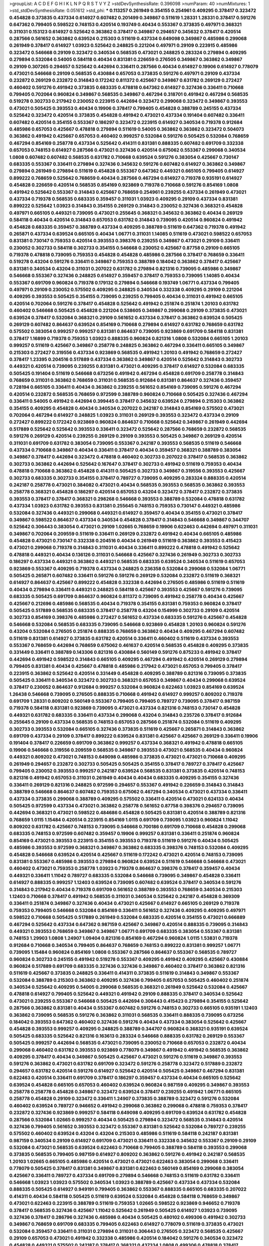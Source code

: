 >groupList:
A C D E F G H I K L
N P Q R S T V Y Z 
>stdDevSynthesisRate:
0.396098 
>numParam:
40
>numMixtures:
1
>std_stdDevSynthesisRate:
0.051612
>std_phi:
***
0.113257 0.261949 0.354155 0.254961 0.409295 0.378417 0.323472 0.454828 0.373835 0.437334
0.614927 0.607482 0.201499 0.349867 0.511619 1.28331 1.28331 0.378417 0.591276 0.647362
0.799405 0.598522 0.748153 0.420514 0.193749 0.40434 0.553367 0.373835 0.497971 0.368321
0.311031 0.153123 0.614927 0.525642 0.363862 0.378417 0.349867 0.294657 0.345632 0.378417
0.420514 0.287566 0.561652 0.363862 0.639524 0.215303 0.511619 0.437334 0.649098 0.349867
0.485986 0.299068 0.261949 0.378417 0.614927 1.03923 0.525642 0.248825 0.221204 0.497971
0.29109 0.223915 0.485986 0.323472 0.546668 0.29109 0.323472 0.340534 0.568535 0.473021
0.248825 0.283324 0.279894 0.409295 0.279894 0.532084 0.54005 0.584118 0.40434 0.831381
0.226659 0.276505 0.349867 0.363862 0.349867 0.29109 0.307265 0.294657 0.525642 0.442694
0.336411 0.287566 0.40434 0.614927 0.19906 0.614927 0.778079 0.473021 0.546668 0.29109
0.568535 0.430884 0.657053 0.373835 0.591276 0.497971 0.29109 0.437334 0.232872 0.269129
0.232872 0.314843 0.172242 0.811372 0.425667 0.349867 0.631782 0.269129 0.272427 0.460402
0.591276 0.491942 0.373835 0.683335 0.478818 0.647362 0.614927 0.327436 0.336411 0.710668
0.799405 0.702064 0.960824 0.349867 0.568535 0.349867 0.467294 0.318701 0.491942 0.467294
0.568535 0.519278 0.302733 0.217942 0.230052 0.223915 0.442694 0.323472 0.299068 0.323472
0.349867 0.393553 0.473021 0.505425 0.393553 0.40434 0.19906 0.378417 0.799405 0.454828
0.388789 0.245155 0.437334 0.525642 0.323472 0.420514 0.373835 0.454828 0.491942 0.473021
0.437334 0.191404 0.607482 0.336411 0.607482 0.420514 0.354155 0.553367 0.186297 0.323472
0.223915 0.614927 0.340534 0.719378 0.912684 0.485986 0.657053 0.425667 0.478818 0.279894
0.511619 0.54005 0.363862 0.363862 0.323472 0.504073 0.363862 0.491942 0.425667 0.657053
0.460402 0.999257 0.532084 0.591276 0.505425 0.532084 0.768659 0.467294 0.854169 0.258778
0.437334 0.525642 0.414311 0.831381 0.888335 0.607482 0.691709 0.332338 0.657053 0.748153
0.614927 0.287566 0.473021 0.327436 0.420514 0.675062 0.553367 0.299068 0.340534 1.0808
0.607482 0.607482 0.568535 0.631782 0.710668 0.639524 0.591276 0.383054 0.425667 0.730147
0.683335 0.553367 0.336411 0.279894 0.327436 0.345632 0.591276 0.607482 0.614927 0.363862
0.349867 0.279894 0.261949 0.279894 0.511619 0.454828 0.553367 0.647362 0.449321 0.665105
0.799405 0.614927 0.899222 0.768659 0.525642 0.768659 0.40434 0.287566 0.467294 0.614927
0.719378 0.935191 0.614927 0.454828 0.226659 0.420514 0.568535 0.854169 0.923869 0.719378
0.710668 0.591276 0.854169 1.0808 0.491942 0.525642 0.553367 0.314843 0.425667 0.768659
0.254961 0.239255 0.437334 0.261949 0.473021 0.437334 0.719378 0.568535 0.683335 0.359457
0.311031 1.03923 0.409295 0.29109 0.437334 0.831381 0.899222 0.525642 1.03923 0.314843
0.354155 0.269129 0.314843 0.230052 0.327436 0.368321 0.454828 0.497971 0.665105 0.449321
0.739095 0.473021 0.255645 0.368321 0.345632 0.363862 0.40434 0.269129 0.584118 0.40434
0.420514 0.314843 0.657053 0.631782 0.314843 0.739095 0.420514 0.960824 0.491942 0.454828
0.683335 0.359457 0.388789 0.437334 0.409295 0.388789 0.511619 0.647362 0.719378 0.491942
0.265871 0.437334 0.639524 0.665105 0.40434 1.06771 0.311031 1.14085 0.511619 0.473021
0.598522 0.657053 0.831381 0.730147 0.759353 0.420514 0.393553 0.398376 0.239255 0.349867
0.473021 0.29109 0.336411 0.230052 0.302733 0.584118 0.302733 0.354155 0.546668 0.230052
0.425667 0.87758 0.29109 0.665105 0.719378 0.478818 0.739095 0.759353 0.454828 0.454828
0.485986 0.287566 0.378417 0.768659 0.336411 0.519278 0.43204 0.591276 0.336411 0.349867
0.759353 0.388789 0.184042 0.363862 0.378417 0.425667 0.831381 0.340534 0.43204 0.311031
0.207022 0.631782 0.279894 0.821316 0.739095 0.485986 0.349867 0.546668 0.553367 0.327436
0.248825 0.614927 0.359457 0.378417 0.759353 0.739095 1.14085 0.40434 0.553367 0.691709
0.960824 0.719378 0.179132 0.279894 0.546668 0.193749 1.06771 0.437334 0.799405 0.497971
0.29109 0.230052 0.575502 0.409295 0.248825 0.340534 0.332338 0.409295 0.29109 0.221204
0.409295 0.393553 0.505425 0.354155 0.739095 0.239255 0.799405 0.40434 0.311031 0.491942
0.665105 0.420514 0.702064 0.591276 0.378417 0.454828 0.525642 0.491942 0.251874 0.251874
1.20103 0.631782 0.460402 0.546668 0.505425 0.454828 0.221204 0.538605 0.349867 0.299068
0.29109 0.373835 0.473021 0.639524 0.378417 0.532084 0.368321 0.29109 0.561652 0.437334
0.378417 0.363862 0.639524 0.505425 0.269129 0.607482 0.864637 0.639524 0.854169 0.710668
0.279894 0.614927 0.631782 0.768659 0.631782 0.575502 0.383054 0.999257 0.999257 0.831381
0.864637 0.739095 0.923869 0.691709 0.584118 0.831381 0.378417 1.16899 0.719378 0.759353
1.03923 0.888335 0.960824 0.821316 1.0808 0.532084 0.665105 1.20103 0.999257 0.511619
0.425667 0.349867 0.258778 0.248825 0.363862 0.467294 0.336411 0.665105 0.349867 0.215303
0.272427 0.319556 0.437334 0.923869 0.568535 0.491942 1.20103 0.491942 0.768659 0.272427
0.378417 1.23395 0.204516 0.517889 0.437334 0.363862 0.349867 0.420514 0.525642 0.314843
0.302733 0.449321 0.420514 0.739095 0.239255 0.831381 0.473021 0.409295 0.378417 0.614927
0.532084 0.683335 0.505425 0.191404 0.511619 0.546668 0.673256 0.491942 0.467294 0.454828
0.691709 0.258778 0.314843 0.768659 0.311031 0.363862 0.768659 0.311031 0.568535 0.912684
0.831381 0.864637 0.327436 0.359457 0.728194 0.665105 0.336411 0.40434 0.363862 0.239255
0.561652 0.854169 0.739095 0.591276 0.467294 0.420514 0.232872 0.568535 0.768659 0.972599
0.388789 0.960824 0.710668 0.505425 0.327436 0.467294 0.336411 0.54005 0.491942 0.442694
0.399445 0.378417 0.345632 0.639524 0.279894 0.215303 0.363862 0.354155 0.409295 0.454828
0.40434 0.340534 0.207022 0.242187 0.314843 0.854169 0.575502 0.473021 0.702064 0.467294
0.614927 0.248825 1.03923 0.311031 0.269129 0.393553 0.323472 0.437334 0.29109 0.272427
0.899222 0.172242 0.923869 0.960824 0.864637 0.710668 0.525642 0.349867 0.261949 0.442694
0.517889 0.525642 0.525642 0.393553 0.336411 0.323472 0.525642 0.287566 0.768659 0.232872
0.568535 0.591276 0.269129 0.420514 0.239255 0.269129 0.29109 0.393553 0.505425 0.349867
0.269129 0.420514 0.311031 0.691709 0.631782 0.383054 0.739095 0.553367 0.242187 0.393553
0.568535 0.511619 0.546668 0.437334 0.710668 0.349867 0.40434 0.336411 0.378417 0.40434
0.359457 0.368321 0.388789 0.383054 0.349867 0.378417 0.442694 0.323472 0.478818 0.460402
0.302733 0.207022 0.378417 0.568535 0.363862 0.302733 0.363862 0.442694 0.525642 0.167647
0.378417 0.302733 0.491942 0.511619 0.759353 0.40434 0.478818 0.710668 0.363862 0.454828
0.414311 0.505425 0.302733 0.349867 0.319556 0.393553 0.425667 0.302733 0.683335 0.302733
0.354155 0.378417 0.789727 0.739095 0.409295 0.283324 0.888335 0.420514 0.242187 0.258778
0.473021 0.384082 0.473021 0.40434 0.568535 0.393553 0.568535 0.363862 0.393553 0.258778
0.368321 0.454828 0.186297 0.420514 0.657053 0.43204 0.323472 0.378417 0.232872 0.373835
0.393553 0.378417 0.378417 0.368321 0.298268 0.546668 0.393553 0.388789 0.532084 0.478818
0.631782 0.437334 1.03923 0.631782 0.393553 0.831381 0.255645 0.748153 0.759353 0.730147
0.449321 0.485986 0.532084 0.327436 0.449321 0.299068 0.449321 0.614927 0.359457 0.40434
0.354155 0.473021 0.378417 0.349867 0.598522 0.864637 0.437334 0.340534 0.454828 0.378417
0.314843 0.546668 0.349867 0.344707 0.525642 0.306443 0.383054 0.473021 0.29109 1.02665
0.768659 0.19906 0.622463 0.442694 0.497971 0.311031 0.349867 0.702064 0.209559 0.511619
0.336411 0.269129 0.232872 0.491942 0.40434 0.665105 0.485986 0.454828 0.473021 0.730147
0.332338 0.204516 0.40434 0.261949 0.511619 0.363862 0.393553 0.415423 0.473021 0.299068
0.719378 0.314843 0.311031 0.40434 0.336411 0.899222 0.478818 0.491942 0.525642 0.478818
0.449321 0.40434 0.136126 0.311031 0.546668 0.425667 0.327436 0.261949 0.302733 0.302733
0.186297 0.437334 0.449321 0.363862 0.449321 0.568535 0.683335 0.639524 0.340534 0.511619
0.657053 0.923869 0.553367 0.409295 0.719378 0.437334 0.248825 0.236358 0.532084 0.299068
0.532084 1.06771 0.505425 0.265871 0.607482 0.336411 0.591276 0.591276 0.269129 0.532084
0.232872 0.511619 0.368321 0.614927 0.864637 0.425667 0.899222 0.454828 0.332338 0.442694
0.276505 0.485986 0.511619 0.511619 0.40434 0.279894 0.336411 0.449321 0.248825 0.584118
0.425667 0.393553 0.425667 0.591276 0.739095 0.683335 0.505425 0.691709 0.864637 0.960824
0.811372 0.739095 0.491942 0.258778 0.40434 0.425667 0.425667 0.212696 0.485986 0.568535
0.40434 0.719378 0.354155 0.831381 0.759353 0.960824 0.378417 0.505425 0.517889 0.568535
0.683335 0.378417 0.258778 0.43204 0.154999 0.302733 0.29109 0.420514 0.302733 0.854169
0.398376 0.485986 0.272427 0.561652 0.437334 0.683335 0.591276 0.425667 0.454828 0.546668
0.532084 0.568535 0.683335 0.739095 0.546668 0.923869 0.454828 1.20103 0.960824 0.591276
0.43204 0.532084 0.276505 0.251874 0.888335 0.768659 0.363862 0.40434 0.409295 0.467294
0.607482 0.511619 0.831381 0.614927 0.373835 0.631782 0.420514 0.336411 0.460402 0.511619
0.437334 0.393553 0.553367 0.768659 0.442694 0.768659 0.675062 0.461637 0.420514 0.568535
0.454828 0.409295 0.373835 0.331449 0.336411 0.388789 0.143306 0.821316 0.430884 0.560149
0.591276 0.875233 0.491942 0.378417 0.442694 0.491942 0.598522 0.314843 0.665105 0.409295
0.467294 0.491942 0.420514 0.269129 0.279894 0.799405 0.831381 0.40434 0.425667 0.478818
0.485986 0.217942 0.473021 0.657053 0.799405 0.378417 0.223915 0.363862 0.525642 0.420514
0.331449 0.454828 0.409295 0.388789 0.821316 0.739095 0.373835 0.505425 0.336411 0.340534
0.323472 0.302733 0.368321 0.657053 0.349867 0.40434 0.299068 0.639524 0.378417 0.230052
0.864637 0.912684 0.999257 0.532084 0.960824 0.622463 1.03923 0.854169 0.639524 1.26438
0.546668 0.739095 0.276505 0.888335 0.710668 0.491942 0.614927 0.999257 0.809202 0.719378
0.691709 1.28331 0.809202 0.560149 0.553367 0.799405 0.799405 0.789727 0.739095 0.378417
0.987159 0.719378 0.584118 0.831381 0.923869 0.739095 0.473021 0.437334 0.821316 0.748153
0.730147 0.454828 0.449321 0.631782 0.683335 0.336411 0.437334 0.299068 0.43204 0.314843
0.235726 0.378417 0.912684 0.255645 0.29109 0.437334 0.568535 0.748153 0.657053 0.287566
0.251874 0.532084 0.511619 0.409295 0.302733 0.393553 0.532084 0.665105 0.327436 0.373835
0.511619 0.425667 0.265871 0.314843 0.363862 0.691709 0.437334 0.29109 0.378417 0.899222
0.639524 0.831381 0.425667 0.425667 0.269129 0.336411 0.19906 0.191404 0.378417 0.226659
0.691709 0.363862 0.999257 0.437334 0.368321 0.491942 0.478818 0.665105 0.19906 0.546668
0.319556 0.209559 0.568535 0.349867 0.393553 0.473021 0.568535 0.40434 0.960824 0.449321
0.809202 0.473021 0.748153 0.649098 0.485986 0.373835 0.473021 0.473021 0.710668 0.409295
0.261949 0.294657 0.232872 0.302733 0.505425 0.505425 0.354155 0.378417 0.789727 0.378417
0.425667 0.799405 0.230052 0.393553 0.999257 0.242187 0.639524 0.568535 0.831381 0.373835
0.420514 0.748153 0.821316 0.491942 0.657053 0.311031 0.261949 0.40434 0.40434 0.683335
0.409295 0.354155 0.327436 0.336411 0.269129 0.821316 0.248825 0.972599 0.294657 0.553367
0.491942 0.226659 0.314843 0.314843 0.388789 0.546668 0.864637 0.607482 0.759353 0.675062
0.467294 0.340534 0.473021 0.437334 0.336411 0.437334 0.373835 0.299068 0.388789 0.409295
0.575502 0.336411 0.420514 0.473021 0.624133 0.40434 0.505425 0.972599 0.437334 0.473021
0.363862 0.258778 0.561652 0.87758 0.398376 0.294657 0.739095 0.442694 0.368321 0.473021
0.598522 0.484686 0.454828 0.505425 0.831381 0.420514 0.388789 0.821316 0.768659 1.0115
1.15484 0.420514 0.223915 0.854169 1.0115 0.691709 0.739095 1.03923 0.960824 1.11042
0.809202 0.631782 0.425667 0.748153 0.739095 0.546668 0.700186 0.691709 0.710668 0.454828
0.299068 0.683335 0.748153 0.972599 0.607482 0.359457 0.19906 0.999257 0.831381 0.336411
0.251874 0.960824 0.854169 0.473021 0.393553 0.223915 0.354155 0.393553 0.719378 0.511619
0.591276 0.40434 0.505425 0.485986 0.393553 0.972599 0.368321 0.349867 0.363862 0.683335
0.398376 0.748153 0.532084 0.409295 0.454828 0.546668 0.639524 0.420514 0.425667 0.511619
0.172242 0.473021 0.420514 0.748153 0.739095 0.831381 0.553367 0.485986 0.393553 0.279894
0.960824 0.639524 0.511619 0.546668 0.546668 0.473021 0.460402 0.473021 0.759353 0.258778
1.03923 0.719378 0.864637 0.398376 0.378417 0.359457 0.40434 0.449321 0.336411 1.11042
0.789727 0.683335 0.532084 0.546668 0.739095 0.349867 0.454828 0.336411 0.614927 0.888335
0.999257 1.12403 0.639524 0.739095 0.607482 0.639524 0.378417 0.340534 0.591276 0.314843
0.217942 0.40434 0.719378 0.691709 0.561652 0.388789 0.393553 0.768659 0.340534 0.215303
1.12403 0.710668 0.378417 0.491942 0.568535 0.311031 0.340534 0.525642 0.242187 0.454828
0.369309 0.336411 0.251874 0.349867 0.327436 0.40434 0.473021 0.425667 0.614927 0.665105
0.269129 0.719378 0.759353 0.799405 0.546668 0.532084 0.854169 0.336411 0.561652 0.327436
0.409295 0.409295 0.497971 0.598522 0.710668 0.505425 0.517889 0.261949 0.532084 0.683335
0.420514 0.354155 0.473021 0.666889 0.467294 0.525642 0.437334 0.647362 0.987159 0.425667
0.349867 0.420514 0.888335 0.739095 0.314843 0.449321 0.393553 0.768659 0.349867 0.349867
1.06771 0.691709 0.683335 0.383054 0.553367 0.831381 0.748153 1.29903 1.0808 1.24907
1.09404 0.821316 0.854169 0.467294 0.960824 1.0115 1.53831 0.719378 0.912684 0.710668
0.340534 0.799405 0.864637 0.768659 0.748153 0.899222 0.831381 0.999257 1.06771 0.739095
1.15484 0.960824 0.854169 1.0808 0.553367 0.287566 0.864637 0.553367 0.568535 0.789727
0.960824 0.302733 0.245155 0.491942 0.519278 0.553367 0.409295 0.491942 0.409295 0.425667
0.430884 0.960824 0.517889 0.691709 0.683335 0.327436 0.327436 0.349867 0.460402 0.378417
0.363862 0.821316 0.511619 0.425667 0.373835 0.248825 0.336411 0.414311 0.373835 0.511619
0.314843 0.349867 0.553367 0.532084 0.388789 0.215303 0.363862 0.409295 0.327436 0.799405
0.657053 0.505425 0.460402 0.251874 0.340534 0.525642 0.409295 0.54005 0.299068 0.568535
0.368321 0.261949 0.525642 0.532084 0.425667 0.478818 0.614927 0.799405 0.525642 0.449321
0.491942 0.29109 0.888335 0.378417 0.340534 0.525642 0.473021 0.239255 0.553367 0.546668
0.505425 0.442694 0.306443 0.415423 0.279894 0.354155 0.525642 0.287566 0.363862 0.831381
0.40434 0.553367 0.607482 0.591276 0.748153 0.302733 0.665105 0.935191 1.12403 0.363862
0.739095 0.568535 0.591276 0.363862 0.311031 0.568535 0.336411 0.888335 0.739095 0.673256
0.184042 0.393553 0.647362 0.460402 0.327436 0.591276 0.40434 0.437334 0.383054 0.525642
0.425667 0.454828 0.393553 0.999257 0.409295 0.248825 0.388789 0.344707 0.960824 0.368321
0.935191 0.639524 0.505425 0.683335 0.525642 0.821316 0.163613 0.283324 0.546668 0.888335
0.631782 0.269129 0.553367 0.505425 0.999257 0.442694 0.568535 0.473021 0.739095 0.230052
0.710668 0.657053 0.232872 0.40434 0.299068 0.460402 0.631782 0.393553 0.923869 0.778079
0.349867 0.491942 0.491942 0.568535 0.363862 0.409295 0.378417 0.40434 0.349867 0.505425
0.425667 0.473021 0.591276 0.511619 0.349867 0.393553 0.591276 0.363862 0.473021 0.631782
0.691709 0.323472 0.591276 0.258778 0.323472 0.517889 0.232872 0.294657 0.631782 0.420514
0.591276 0.614927 0.525642 0.420514 0.505425 0.349867 0.467294 0.831381 0.622463 0.420514
0.336411 0.691709 0.378417 0.186297 0.359457 0.437334 0.40434 0.665105 0.525642 0.639524
0.454828 0.665105 0.657053 0.460402 0.639524 0.960824 0.987159 0.409295 0.349867 0.393553
0.258778 0.258778 0.454828 0.349867 0.323472 0.639524 0.378417 0.239255 0.491942 1.06771
0.665105 0.258778 0.454828 0.29109 0.323472 0.336411 1.24907 0.373835 0.388789 0.323472
0.591276 0.532084 0.460402 0.639524 0.789727 0.946652 0.491942 0.299068 0.363862 0.299068
0.478818 0.759353 0.378417 0.232872 0.327436 0.923869 0.999257 0.584118 0.649098 0.409295
0.691709 0.639524 0.631782 0.454828 0.287566 0.532084 1.02665 0.999257 0.40434 0.505425
0.279894 0.323472 0.568535 0.314843 0.420514 0.327436 0.799405 0.561652 0.393553 0.323472
0.553367 0.831381 0.525642 0.532084 0.789727 0.239255 0.575502 0.460402 0.639524 0.43204
0.43204 0.215303 0.485986 0.511619 0.584118 0.242187 0.831381 0.987159 0.340534 0.29109
0.614927 0.691709 0.473021 0.336411 0.332338 0.345632 0.553367 0.29109 0.29109 0.532084
0.473021 0.568535 0.639524 0.622463 0.710668 0.799405 0.388789 0.584118 0.393553 0.299068
0.373835 0.568535 0.799405 0.987159 0.614927 0.809202 0.363862 0.591276 0.491942 0.242187
0.568535 1.20103 1.02665 0.665105 0.485986 0.420514 0.473021 0.473021 0.622463 0.383054
0.299068 0.336411 0.778079 0.505425 0.378417 0.831381 0.349867 0.831381 0.622463 0.560149
0.854169 0.299068 0.383054 0.425667 0.336411 0.789727 0.437334 0.691709 0.279894 0.546668
0.748153 0.511619 0.631782 0.336411 0.546668 1.03923 1.03923 0.575502 0.340534 1.03923
0.388789 0.425667 0.437334 0.437334 0.532084 0.888335 0.505425 0.614927 0.949191 0.799405
0.363862 0.553367 0.888335 0.665105 0.683335 0.207022 0.414311 0.40434 0.584118 0.505425
0.511619 0.639524 0.532084 0.454828 0.584118 0.768659 0.349867 0.473021 0.622463 0.223915
0.388789 0.511619 0.759353 1.02665 0.598522 0.923869 0.946652 0.719378 0.378417 0.568535
0.327436 0.425667 1.11042 0.525642 0.261949 0.505425 0.614927 1.03923 0.739095 0.327436
0.378417 0.286796 0.327436 0.485986 0.40434 0.505425 0.480102 0.499306 0.491942 0.302733
0.349867 0.768659 0.691709 0.683335 0.799405 0.622463 0.614927 0.778079 0.511619 0.373835
0.473021 0.532084 0.359457 0.336411 0.311031 0.279894 0.311031 0.306443 0.276505 0.323472
0.568535 0.425667 0.29109 0.657053 0.473021 0.491942 0.332338 0.485986 0.420514 0.184042
0.591276 0.340534 0.323472 0.454828 0.449321 0.575502 0.242187 0.378417 0.368321 0.437334
1.0808 0.499306 0.478818 0.378417 0.279894 0.215303 0.279894 0.323472 0.378417 0.691709
0.314843 0.87758 0.935191 0.532084 0.639524 0.568535 0.525642 0.854169 0.923869 0.388789
0.639524 0.409295 0.279894 0.454828 0.568535 0.525642 0.591276 0.437334 0.553367 0.799405
0.532084 0.657053 0.935191 0.323472 0.584118 0.614927 1.02665 0.302733 0.340534 0.553367
0.221204 0.789727 0.349867 0.302733 0.393553 0.258778 0.532084 0.546668 0.425667 0.340534
0.373835 0.525642 0.327436 0.29109 0.388789 0.242187 0.261949 0.409295 0.437334 0.363862
0.532084 0.437334 0.584118 0.525642 0.40434 0.491942 0.949191 0.449321 0.354155 0.336411
0.283324 0.378417 0.511619 0.546668 0.467294 0.478818 0.279894 0.248825 0.639524 0.306443
0.40434 0.485986 0.473021 0.378417 0.799405 0.323472 0.473021 0.639524 0.258778 0.359457
0.311031 0.40434 0.778079 0.393553 0.467294 0.359457 0.546668 0.40434 0.255645 0.276505
0.345632 0.437334 0.409295 0.665105 0.378417 0.683335 0.314843 0.683335 0.279894 0.888335
0.215303 0.460402 0.368321 0.383054 0.54005 0.179132 0.511619 0.739095 0.691709 0.525642
0.647362 0.454828 0.491942 0.454828 0.363862 0.191404 0.739095 0.568535 0.831381 0.607482
0.359457 0.302733 0.560149 0.336411 0.340534 0.245155 0.215303 0.409295 0.19906 0.302733
0.340534 0.505425 0.525642 0.314843 0.409295 0.532084 0.336411 0.568535 0.251874 0.179132
0.568535 0.251874 0.212696 0.283324 0.888335 0.553367 0.460402 0.258778 0.251874 0.378417
0.40434 0.517889 0.363862 0.363862 0.279894 0.575502 0.332338 0.40434 0.631782 0.460402
0.409295 0.437334 0.269129 0.546668 0.311031 0.568535 0.719378 0.821316 0.393553 0.437334
0.336411 0.546668 0.29109 0.311031 0.622463 0.739095 0.40434 0.799405 0.336411 0.657053
0.691709 0.799405 0.864637 0.525642 0.232872 0.221204 0.215303 0.631782 0.491942 0.454828
0.340534 0.170157 0.269129 0.568535 0.269129 0.43204 0.532084 0.511619 0.349867 0.799405
0.323472 0.561652 0.575502 0.511619 0.201499 0.179132 0.336411 0.525642 0.591276 0.553367
0.553367 0.561652 0.485986 0.546668 0.511619 0.387749 0.525642 0.473021 0.575502 0.614927
0.299068 0.553367 0.546668 0.302733 0.378417 0.363862 0.349867 0.336411 0.349867 0.373835
0.363862 0.248825 0.311031 0.768659 0.473021 0.378417 0.511619 0.287566 0.307265 0.710668
0.525642 0.614927 0.598522 0.768659 0.511619 0.314843 0.639524 0.302733 0.327436 0.409295
0.314843 0.614927 0.272427 0.437334 0.532084 0.532084 0.546668 0.923869 0.748153 0.719378
0.631782 0.631782 0.505425 0.546668 0.710668 0.553367 0.657053 0.949191 0.546668 0.425667
0.393553 0.899222 0.532084 0.473021 0.336411 0.505425 0.607482 0.388789 0.437334 0.478818
0.768659 0.831381 0.409295 0.323472 0.261949 0.584118 0.399445 0.221204 0.409295 0.359457
0.279894 0.561652 0.327436 0.363862 0.598522 0.383054 0.336411 0.442694 0.314843 0.683335
0.691709 0.323472 0.591276 0.425667 0.323472 0.420514 0.369309 0.40434 0.864637 0.287566
0.378417 0.373835 0.437334 0.525642 0.232872 0.560149 0.437334 1.03923 0.568535 0.368321
0.287566 0.318701 0.388789 0.388789 0.393553 0.473021 0.553367 0.373835 0.378417 0.420514
0.561652 0.799405 0.700186 0.532084 0.363862 0.561652 0.639524 0.505425 0.437334 0.302733
0.454828 0.639524 0.665105 1.03923 0.691709 0.532084 0.778079 0.683335 0.409295 0.336411
0.319556 0.442694 0.546668 0.363862 0.960824 0.607482 0.467294 0.311031 0.409295 0.631782
0.710668 0.232872 0.409295 0.323472 0.409295 0.639524 0.311031 0.393553 0.215303 0.657053
0.532084 0.864637 0.546668 0.287566 0.511619 0.420514 0.323472 0.40434 0.657053 0.525642
0.491942 0.279894 0.420514 0.454828 0.553367 0.215303 0.287566 0.497971 0.584118 0.821316
0.336411 0.40434 0.393553 0.314843 0.591276 0.437334 0.258778 0.420514 0.363862 0.657053
0.29109 0.425667 0.232872 0.710668 0.657053 0.739095 0.248825 0.340534 0.29109 0.910242
0.299068 0.332338 0.639524 0.302733 0.258778 0.349867 0.327436 0.614927 0.29109 0.19665
0.485986 0.473021 0.327436 0.768659 0.665105 0.248825 0.614927 0.665105 0.568535 0.29109
0.437334 0.349867 0.311031 0.420514 0.409295 0.378417 0.491942 0.349867 0.437334 0.553367
0.511619 0.323472 0.614927 0.460402 0.378417 0.314843 0.40434 0.575502 0.239255 0.420514
0.332338 0.29109 0.665105 0.323472 0.491942 0.363862 0.170157 0.283324 0.614927 0.591276
0.409295 1.09698 0.691709 0.519278 0.473021 0.437334 0.546668 0.323472 0.279894 0.591276
0.454828 0.54005 0.546668 0.960824 0.311031 0.591276 0.269129 0.473021 0.553367 0.485986
0.409295 0.373835 0.614927 0.505425 0.230052 0.287566 0.923869 0.525642 0.215303 0.242187
0.473021 0.354155 0.491942 0.532084 0.437334 0.420514 0.307265 1.02665 0.730147 0.359457
0.854169 0.683335 0.525642 0.575502 0.739095 0.29109 0.420514 0.311031 0.460402 0.454828
0.349867 0.568535 0.960824 0.739095 0.473021 0.505425 0.831381 1.20103 0.605857 0.739095
0.29109 0.363862 0.778079 0.568535 0.631782 0.425667 0.473021 0.525642 0.778079 0.511619
0.622463 0.561652 0.665105 0.532084 0.614927 0.748153 0.591276 0.84157 0.261949 0.935191
0.864637 0.363862 0.327436 0.284084 0.425667 0.340534 0.398376 0.607482 0.972599 0.831381
0.491942 0.467294 0.614927 0.546668 0.561652 0.691709 0.505425 0.251874 0.409295 0.368321
0.388789 0.359457 0.378417 0.768659 0.591276 0.307265 0.299068 0.473021 0.40434 0.799405
0.614927 0.864637 0.221204 0.864637 0.302733 0.525642 0.336411 0.614927 0.363862 0.614927
0.43204 0.799405 0.546668 0.437334 0.311031 0.272427 0.454828 0.354155 0.525642 0.393553
0.255645 0.319556 0.665105 0.614927 0.393553 0.425667 0.215303 0.319556 0.207022 0.546668
0.517889 0.84157 0.311031 0.639524 0.349867 0.40434 0.265871 0.710668 0.186297 0.739095
0.607482 0.532084 0.40434 0.683335 0.511619 0.327436 0.388789 0.393553 0.683335 0.478818
0.437334 0.54005 0.546668 0.710668 0.614927 0.631782 0.221204 0.409295 0.467294 0.854169
0.398376 0.467294 0.799405 0.497971 0.639524 0.591276 0.473021 0.349867 0.207022 0.258778
0.614927 0.363862 0.614927 0.473021 0.442694 0.683335 0.393553 0.279894 0.639524 0.454828
0.491942 0.491942 0.639524 0.336411 0.265871 0.425667 1.0808 0.949191 0.223915 0.584118
0.184042 0.311031 0.388789 0.40434 0.568535 0.505425 0.789727 0.84157 0.336411 0.420514
0.242187 0.311031 0.719378 0.454828 0.691709 0.473021 0.212696 0.491942 0.691709 0.460402
0.393553 0.575502 0.491942 0.854169 0.393553 0.657053 0.40434 0.319556 0.525642 0.442694
0.294657 0.261949 0.258778 0.19665 0.854169 0.639524 0.673256 0.730147 0.354155 0.323472
0.242187 0.582555 0.460402 0.437334 0.789727 0.314843 0.323472 0.248825 0.454828 0.349867
0.359457 0.511619 0.29109 0.409295 0.388789 0.511619 0.437334 0.631782 0.730147 0.923869
0.999257 0.999257 0.575502 1.11042 0.363862 0.647362 0.899222 0.591276 0.235726 0.393553
0.631782 0.363862 0.302733 0.349867 0.242187 0.29109 0.409295 0.272427 0.631782 0.639524
0.230052 0.388789 0.511619 0.207022 0.255645 0.327436 0.336411 0.710668 0.349867 0.336411
0.497971 0.19665 0.363862 0.279894 0.454828 0.454828 0.517889 0.639524 0.532084 0.40434
0.383054 0.631782 0.299068 0.485986 0.159248 0.485986 0.409295 0.314843 0.409295 0.314843
0.420514 0.607482 0.491942 0.314843 0.378417 0.420514 0.251874 0.532084 0.437334 0.393553
0.525642 0.473021 0.575502 0.345632 0.311031 0.209559 0.393553 0.497971 0.683335 0.511619
0.420514 0.314843 0.831381 0.221204 0.739095 0.425667 0.19906 0.923869 0.719378 0.279894
0.279894 0.665105 0.409295 0.449321 0.340534 0.449321 0.491942 0.575502 0.442694 0.388789
1.0115 0.393553 0.349867 0.511619 0.29109 0.519278 0.657053 0.420514 0.40434 0.864637
0.314843 0.302733 0.311031 0.454828 0.525642 0.485986 0.349867 0.888335 0.584118 0.172242
0.242187 0.188581 0.831381 0.442694 0.491942 0.223915 0.425667 0.478818 0.43204 0.442694
0.546668 0.437334 0.591276 0.311031 0.299068 0.425667 0.649098 0.864637 0.491942 0.511619
0.204516 0.323472 0.299068 0.323472 0.821316 0.491942 0.485986 0.40434 0.460402 0.473021
0.409295 0.491942 0.393553 0.299068 0.532084 0.491942 0.831381 0.176963 0.29109 0.420514
0.221204 0.287566 0.639524 0.864637 0.546668 0.631782 0.691709 0.327436 1.0808 0.519278
0.622463 0.258778 0.40434 0.40434 0.553367 0.505425 0.196124 0.505425 0.532084 0.473021
0.478818 0.710668 0.363862 0.691709 0.449321 0.739095 0.437334 0.799405 0.665105 1.02665
0.499306 0.279894 0.248825 0.232872 0.359457 0.473021 0.454828 0.349867 0.710668 0.799405
0.683335 0.460402 0.454828 0.311031 0.473021 0.739095 0.349867 0.230052 0.491942 0.393553
0.454828 0.40434 0.383054 0.683335 0.336411 0.232872 0.739095 0.248825 0.40434 0.279894
0.318701 0.691709 0.999257 0.294657 0.675062 0.505425 0.425667 0.340534 0.251874 0.622463
0.29109 0.217942 0.269129 0.368321 0.437334 0.591276 0.683335 0.511619 0.511619 0.631782
0.591276 0.40434 0.631782 0.467294 0.307265 0.467294 0.999257 0.384082 0.265159 0.373835
0.799405 0.207022 0.340534 0.354155 0.454828 0.546668 0.912684 0.809202 0.854169 0.384082
0.449321 0.546668 0.261949 0.314843 0.657053 0.888335 0.332338 0.279894 0.546668 0.272427
0.409295 0.546668 0.409295 0.40434 0.491942 0.525642 0.532084 0.314843 0.473021 0.40434
0.287566 0.484686 0.505425 0.454828 0.363862 0.665105 0.614927 0.665105 0.899222 0.591276
0.591276 0.409295 0.388789 0.473021 0.230052 0.232872 0.525642 0.269129 0.683335 0.265871
0.739095 0.19665 0.230052 0.223915 0.269129 0.575502 0.215303 0.546668 0.473021 0.276505
0.323472 0.207022 0.491942 0.768659 0.467294 0.532084 0.323472 0.525642 0.831381 0.799405
0.40434 0.854169 0.258778 0.631782 0.614927 0.420514 0.363862 0.420514 0.491942 0.420514
0.449321 0.485986 0.691709 0.437334 0.349867 0.336411 0.789727 0.505425 0.349867 0.768659
0.568535 0.639524 0.614927 0.209559 0.311031 0.132494 0.302733 0.657053 0.491942 0.454828
0.467294 0.591276 0.505425 0.864637 0.546668 0.614927 0.299068 0.437334 0.40434 0.359457
0.568535 0.409295 0.525642 0.591276 0.454828 0.409295 0.378417 0.311031 0.378417 0.505425
0.607482 0.631782 0.29109 0.393553 0.809202 0.40434 0.242187 0.153123 0.258778 0.485986
0.499306 0.349867 0.420514 0.279894 0.398376 0.546668 0.221204 0.768659 0.279894 0.363862
0.437334 0.675062 0.598522 0.960824 0.657053 0.368321 0.242187 0.960824 0.388789 0.378417
0.657053 0.778079 0.999257 0.430884 0.607482 0.454828 0.505425 0.511619 0.591276 0.420514
0.532084 0.425667 0.719378 1.06771 0.854169 0.960824 0.607482 0.336411 0.454828 0.691709
0.553367 0.345632 0.398376 0.691709 0.546668 0.511619 0.363862 0.454828 0.622463 0.420514
0.739095 0.614927 0.719378 0.799405 0.691709 0.491942 0.657053 0.591276 0.349867 0.899222
0.546668 0.454828 0.454828 0.768659 0.437334 0.639524 0.294657 0.341447 0.29109 0.665105
0.657053 0.683335 0.759353 0.497971 0.43204 0.691709 0.473021 0.437334 0.923869 0.186297
0.302733 0.186297 0.491942 0.485986 0.657053 0.639524 0.657053 0.425667 0.420514 0.739095
0.525642 0.960824 0.302733 0.519278 0.279894 0.388789 0.768659 0.378417 0.614927 0.532084
0.43204 0.354155 0.532084 0.442694 1.20103 0.525642 0.388789 0.248825 0.778079 0.363862
0.311031 0.87758 0.299068 0.29109 0.511619 0.561652 0.420514 0.302733 0.245155 0.748153
0.393553 0.336411 0.425667 0.710668 0.43204 0.327436 0.568535 0.485986 0.454828 0.363862
0.393553 0.454828 0.442694 0.639524 0.768659 0.553367 0.614927 0.215303 0.584118 0.279894
0.430884 0.591276 0.327436 0.473021 0.248825 0.269129 0.368321 0.437334 0.201499 0.683335
0.179132 0.647362 0.525642 0.511619 0.511619 0.525642 0.279894 0.242187 0.215303 0.230052
0.437334 0.497971 0.378417 0.546668 0.639524 0.279894 0.864637 0.215303 0.258778 0.314843
0.359457 0.215303 0.345632 0.409295 0.29109 0.478818 0.378417 0.373835 0.327436 0.561652
0.665105 0.888335 0.467294 1.23395 0.778079 0.359457 0.639524 0.393553 0.369309 0.437334
0.311031 0.314843 0.393553 0.294657 0.279894 0.363862 0.29109 0.700186 0.279894 0.323472
0.363862 0.43204 0.201499 0.575502 0.683335 0.546668 0.340534 0.279894 0.607482 0.485986
0.473021 0.248825 0.525642 0.485986 0.323472 0.294657 0.363862 0.349867 0.349867 0.546668
0.232872 1.20103 0.532084 0.311031 0.188581 0.388789 0.460402 0.614927 0.302733 0.261949
0.999257 0.491942 0.248825 0.546668 0.193749 0.373835 0.323472 0.591276 0.255645 0.467294
0.378417 0.614927 0.854169 0.505425 0.799405 0.54005 0.546668 0.657053 0.425667 0.258778
0.454828 0.799405 0.258778 0.279894 0.258778 0.864637 0.323472 0.454828 0.388789 0.336411
0.473021 0.485986 0.454828 0.302733 0.242187 0.184042 0.349867 0.191404 0.193749 0.809202
0.363862 0.875233 0.332338 0.363862 0.442694 0.393553 0.420514 0.349867 0.265871 0.258778
0.261949 0.568535 0.739095 0.960824 0.258778 0.467294 0.532084 0.437334 0.960824 0.591276
1.16899 0.639524 0.647362 0.207022 0.363862 0.854169 0.420514 0.960824 0.665105 0.485986
0.327436 0.388789 0.314843 0.302733 0.460402 0.568535 0.393553 0.345632 0.821316 0.546668
0.368321 0.854169 0.739095 0.454828 0.323472 0.336411 0.505425 0.43204 0.591276 0.561652
0.525642 0.349867 0.923869 0.29109 0.294657 0.287566 0.393553 0.491942 0.165618 0.864637
1.03923 0.923869 0.467294 0.888335 0.221204 0.363862 0.388789 0.864637 0.730147 0.269129
0.388789 0.327436 0.683335 0.467294 0.336411 0.657053 0.759353 0.43204 0.19906 0.318701
0.393553 0.485986 0.272427 0.345632 0.739095 0.442694 0.383054 0.454828 0.864637 0.923869
1.03923 0.789727 0.485986 0.899222 0.710668 0.639524 0.768659 0.568535 0.631782 0.473021
0.359457 0.505425 0.363862 0.831381 0.553367 0.639524 0.272427 0.505425 0.454828 0.768659
0.425667 0.454828 0.639524 0.473021 0.442694 0.575502 0.710668 0.251874 0.473021 0.251874
0.332338 0.248825 0.279894 0.272427 0.345632 0.511619 0.532084 0.768659 0.923869 0.420514
0.683335 0.491942 0.258778 0.302733 0.393553 0.345632 0.420514 0.799405 0.276505 0.393553
0.657053 0.960824 0.888335 0.505425 0.354155 0.258778 0.639524 0.491942 0.437334 0.460402
0.349867 0.525642 0.473021 0.831381 0.340534 0.349867 0.311031 0.437334 0.591276 0.546668
0.532084 0.821316 0.485986 0.899222 0.242187 0.437334 0.449321 0.336411 0.683335 1.24907
0.193749 0.279894 0.368321 0.40434 0.399445 0.336411 0.553367 0.631782 0.302733 0.409295
0.561652 0.768659 0.420514 0.420514 0.363862 0.323472 0.363862 0.568535 0.378417 0.473021
0.340534 0.437334 0.283324 0.245812 0.319556 0.614927 0.319556 0.349867 0.323472 0.683335
0.584118 0.683335 0.314843 0.831381 0.449321 0.212696 0.546668 0.553367 0.336411 0.279894
0.29109 0.248825 0.591276 0.336411 0.378417 0.409295 0.368321 0.40434 0.349867 0.568535
0.505425 0.568535 0.553367 0.789727 0.491942 0.287566 0.251874 0.393553 0.323472 0.665105
0.314843 0.279894 0.226659 0.568535 0.323472 0.40434 0.393553 0.409295 0.393553 0.40434
0.425667 0.546668 0.332338 0.294657 0.511619 0.344707 0.491942 0.373835 0.420514 0.269129
0.393553 0.327436 0.575502 0.40434 0.302733 0.657053 0.631782 0.960824 0.505425 0.568535
0.349867 0.393553 0.29109 0.546668 0.345632 0.739095 0.778079 0.40434 0.657053 0.349867
0.279894 0.511619 0.491942 0.388789 0.314843 0.345632 0.425667 0.239255 0.553367 0.327436
0.283324 0.340534 0.378417 0.354155 0.864637 0.647362 0.473021 0.467294 0.575502 0.311031
0.393553 0.327436 0.223915 0.251874 0.657053 0.217942 0.473021 0.935191 0.639524 0.768659
0.591276 0.511619 0.511619 0.420514 0.261949 0.393553 0.568535 0.251874 0.327436 0.302733
0.251874 0.223915 0.491942 0.467294 0.349867 0.591276 0.327436 0.269129 0.221204 0.532084
0.43204 0.473021 0.425667 0.420514 0.442694 0.591276 0.425667 0.575502 0.409295 1.03923
1.58047 0.349867 0.473021 0.511619 0.473021 0.691709 0.314843 0.525642 0.269129 0.683335
0.568535 0.525642 0.279894 0.302733 0.525642 0.460402 0.388789 0.399445 0.467294 0.460402
0.314843 0.532084 0.719378 0.505425 0.29109 0.349867 0.532084 0.525642 0.511619 0.710668
0.912684 0.683335 0.442694 0.363862 0.223915 0.409295 0.999257 0.553367 0.511619 0.279894
0.553367 0.40434 0.473021 0.258778 0.854169 0.532084 0.710668 0.29109 0.248825 0.359457
0.221204 0.378417 0.491942 0.29109 0.460402 0.223915 0.336411 0.657053 0.179132 0.505425
0.657053 0.473021 0.230052 0.179132 0.363862 0.340534 0.409295 0.251874 0.323472 0.332338
0.739095 0.511619 0.349867 0.269129 0.485986 0.437334 0.388789 0.532084 0.265871 0.702064
0.505425 0.437334 0.425667 0.425667 0.546668 0.167647 0.147234 0.525642 0.311031 0.525642
0.739095 0.378417 0.546668 0.302733 0.519278 0.420514 0.279894 0.442694 0.568535 0.799405
0.420514 0.546668 0.340534 0.425667 0.258778 0.239255 0.739095 0.591276 0.420514 0.311031
0.232872 0.349867 0.568535 0.467294 0.215303 0.251874 0.314843 0.409295 0.831381 0.349867
0.258778 0.821316 0.473021 0.449321 0.327436 0.719378 0.568535 0.311031 0.363862 0.232872
0.332338 0.220613 0.239255 0.478818 0.373835 0.473021 0.207022 0.553367 0.467294 0.261949
0.831381 0.607482 0.821316 0.719378 0.525642 0.631782 0.359457 0.283324 0.368321 0.349867
0.960824 0.532084 0.591276 0.517889 0.143306 0.340534 0.888335 0.420514 0.683335 0.568535
0.319556 0.283324 0.591276 0.279894 0.710668 0.258778 0.299068 0.532084 0.467294 0.363862
0.311031 0.799405 0.622463 0.276505 0.546668 0.29109 0.349867 0.327436 0.987159 0.226659
0.442694 0.505425 0.354155 0.378417 0.473021 0.575502 0.631782 0.631782 0.40434 0.473021
0.546668 0.323472 0.43204 0.425667 0.373835 0.409295 0.505425 0.614927 0.327436 0.323472
0.40434 0.665105 0.467294 0.279894 0.373835 0.279894 0.393553 0.437334 0.302733 0.340534
0.511619 0.186297 0.454828 0.409295 0.473021 0.553367 0.223915 0.314843 0.442694 0.43204
0.719378 0.912684 0.960824 1.50129 0.242187 0.43204 0.221204 0.409295 0.568535 0.511619
0.327436 0.864637 0.314843 0.236358 0.568535 0.454828 0.759353 0.258778 0.553367 0.454828
0.393553 0.449321 0.607482 0.553367 0.437334 0.691709 0.631782 0.336411 0.269129 0.442694
0.398376 0.799405 0.739095 0.179132 0.363862 0.354155 0.449321 0.302733 0.327436 0.719378
0.378417 0.230052 0.437334 0.639524 0.363862 0.311031 0.363862 0.854169 0.368321 0.739095
0.223915 0.368321 0.87758 0.420514 0.491942 0.614927 0.511619 0.311031 0.378417 1.29903
0.888335 0.614927 0.393553 0.29109 0.223915 0.691709 0.393553 0.40434 0.454828 0.517889
0.710668 0.505425 0.639524 0.532084 0.491942 0.799405 0.511619 0.349867 0.363862 0.29109
0.40434 0.491942 0.639524 0.258778 0.525642 0.999257 0.607482 0.87758 0.349867 0.546668
0.251874 0.217942 0.899222 0.899222 0.888335 0.499306 0.442694 0.269129 0.388789 0.40434
0.323472 0.29109 0.454828 0.323472 0.591276 0.184042 0.279894 0.336411 0.546668 0.251874
0.568535 0.525642 0.327436 0.799405 0.546668 0.710668 0.657053 0.768659 0.491942 0.546668
0.639524 0.568535 0.153123 0.568535 0.279894 0.269129 0.349867 0.340534 0.614927 0.287566
0.467294 0.631782 0.639524 0.363862 0.949191 0.460402 0.739095 0.393553 0.700186 0.888335
0.639524 0.591276 0.323472 0.393553 0.363862 0.239255 0.302733 0.691709 0.665105 0.568535
0.409295 0.340534 0.378417 0.691709 0.591276 0.454828 0.665105 0.598522 0.40434 0.639524
0.43204 0.485986 0.739095 0.778079 0.473021 0.511619 0.665105 0.768659 0.546668 0.639524
0.739095 0.768659 0.258778 0.759353 0.691709 0.591276 0.258778 0.332338 0.302733 0.460402
0.710668 0.639524 0.354155 0.265871 0.454828 0.505425 0.553367 0.454828 0.409295 0.691709
0.442694 0.302733 0.388789 0.311031 0.323472 1.11042 0.598522 0.614927 0.425667 0.532084
0.614927 0.478818 0.223915 0.179132 0.368321 0.314843 0.799405 0.212696 0.248825 0.336411
0.473021 0.568535 0.272427 0.511619 0.340534 0.591276 0.561652 0.673256 0.575502 0.546668
0.425667 0.789727 0.349867 0.768659 0.691709 0.546668 0.269129 0.398376 1.21575 0.378417
0.454828 0.323472 0.327436 0.420514 0.294657 0.287566 0.467294 0.40434 0.314843 0.491942
0.279894 0.327436 0.409295 0.272427 0.269129 0.683335 0.393553 0.378417 0.409295 0.657053
0.553367 0.368321 0.393553 0.323472 0.768659 
>categories:
0 0
>mixtureAssignment:
0 0 0 0 0 0 0 0 0 0 0 0 0 0 0 0 0 0 0 0 0 0 0 0 0 0 0 0 0 0 0 0 0 0 0 0 0 0 0 0 0 0 0 0 0 0 0 0 0 0
0 0 0 0 0 0 0 0 0 0 0 0 0 0 0 0 0 0 0 0 0 0 0 0 0 0 0 0 0 0 0 0 0 0 0 0 0 0 0 0 0 0 0 0 0 0 0 0 0 0
0 0 0 0 0 0 0 0 0 0 0 0 0 0 0 0 0 0 0 0 0 0 0 0 0 0 0 0 0 0 0 0 0 0 0 0 0 0 0 0 0 0 0 0 0 0 0 0 0 0
0 0 0 0 0 0 0 0 0 0 0 0 0 0 0 0 0 0 0 0 0 0 0 0 0 0 0 0 0 0 0 0 0 0 0 0 0 0 0 0 0 0 0 0 0 0 0 0 0 0
0 0 0 0 0 0 0 0 0 0 0 0 0 0 0 0 0 0 0 0 0 0 0 0 0 0 0 0 0 0 0 0 0 0 0 0 0 0 0 0 0 0 0 0 0 0 0 0 0 0
0 0 0 0 0 0 0 0 0 0 0 0 0 0 0 0 0 0 0 0 0 0 0 0 0 0 0 0 0 0 0 0 0 0 0 0 0 0 0 0 0 0 0 0 0 0 0 0 0 0
0 0 0 0 0 0 0 0 0 0 0 0 0 0 0 0 0 0 0 0 0 0 0 0 0 0 0 0 0 0 0 0 0 0 0 0 0 0 0 0 0 0 0 0 0 0 0 0 0 0
0 0 0 0 0 0 0 0 0 0 0 0 0 0 0 0 0 0 0 0 0 0 0 0 0 0 0 0 0 0 0 0 0 0 0 0 0 0 0 0 0 0 0 0 0 0 0 0 0 0
0 0 0 0 0 0 0 0 0 0 0 0 0 0 0 0 0 0 0 0 0 0 0 0 0 0 0 0 0 0 0 0 0 0 0 0 0 0 0 0 0 0 0 0 0 0 0 0 0 0
0 0 0 0 0 0 0 0 0 0 0 0 0 0 0 0 0 0 0 0 0 0 0 0 0 0 0 0 0 0 0 0 0 0 0 0 0 0 0 0 0 0 0 0 0 0 0 0 0 0
0 0 0 0 0 0 0 0 0 0 0 0 0 0 0 0 0 0 0 0 0 0 0 0 0 0 0 0 0 0 0 0 0 0 0 0 0 0 0 0 0 0 0 0 0 0 0 0 0 0
0 0 0 0 0 0 0 0 0 0 0 0 0 0 0 0 0 0 0 0 0 0 0 0 0 0 0 0 0 0 0 0 0 0 0 0 0 0 0 0 0 0 0 0 0 0 0 0 0 0
0 0 0 0 0 0 0 0 0 0 0 0 0 0 0 0 0 0 0 0 0 0 0 0 0 0 0 0 0 0 0 0 0 0 0 0 0 0 0 0 0 0 0 0 0 0 0 0 0 0
0 0 0 0 0 0 0 0 0 0 0 0 0 0 0 0 0 0 0 0 0 0 0 0 0 0 0 0 0 0 0 0 0 0 0 0 0 0 0 0 0 0 0 0 0 0 0 0 0 0
0 0 0 0 0 0 0 0 0 0 0 0 0 0 0 0 0 0 0 0 0 0 0 0 0 0 0 0 0 0 0 0 0 0 0 0 0 0 0 0 0 0 0 0 0 0 0 0 0 0
0 0 0 0 0 0 0 0 0 0 0 0 0 0 0 0 0 0 0 0 0 0 0 0 0 0 0 0 0 0 0 0 0 0 0 0 0 0 0 0 0 0 0 0 0 0 0 0 0 0
0 0 0 0 0 0 0 0 0 0 0 0 0 0 0 0 0 0 0 0 0 0 0 0 0 0 0 0 0 0 0 0 0 0 0 0 0 0 0 0 0 0 0 0 0 0 0 0 0 0
0 0 0 0 0 0 0 0 0 0 0 0 0 0 0 0 0 0 0 0 0 0 0 0 0 0 0 0 0 0 0 0 0 0 0 0 0 0 0 0 0 0 0 0 0 0 0 0 0 0
0 0 0 0 0 0 0 0 0 0 0 0 0 0 0 0 0 0 0 0 0 0 0 0 0 0 0 0 0 0 0 0 0 0 0 0 0 0 0 0 0 0 0 0 0 0 0 0 0 0
0 0 0 0 0 0 0 0 0 0 0 0 0 0 0 0 0 0 0 0 0 0 0 0 0 0 0 0 0 0 0 0 0 0 0 0 0 0 0 0 0 0 0 0 0 0 0 0 0 0
0 0 0 0 0 0 0 0 0 0 0 0 0 0 0 0 0 0 0 0 0 0 0 0 0 0 0 0 0 0 0 0 0 0 0 0 0 0 0 0 0 0 0 0 0 0 0 0 0 0
0 0 0 0 0 0 0 0 0 0 0 0 0 0 0 0 0 0 0 0 0 0 0 0 0 0 0 0 0 0 0 0 0 0 0 0 0 0 0 0 0 0 0 0 0 0 0 0 0 0
0 0 0 0 0 0 0 0 0 0 0 0 0 0 0 0 0 0 0 0 0 0 0 0 0 0 0 0 0 0 0 0 0 0 0 0 0 0 0 0 0 0 0 0 0 0 0 0 0 0
0 0 0 0 0 0 0 0 0 0 0 0 0 0 0 0 0 0 0 0 0 0 0 0 0 0 0 0 0 0 0 0 0 0 0 0 0 0 0 0 0 0 0 0 0 0 0 0 0 0
0 0 0 0 0 0 0 0 0 0 0 0 0 0 0 0 0 0 0 0 0 0 0 0 0 0 0 0 0 0 0 0 0 0 0 0 0 0 0 0 0 0 0 0 0 0 0 0 0 0
0 0 0 0 0 0 0 0 0 0 0 0 0 0 0 0 0 0 0 0 0 0 0 0 0 0 0 0 0 0 0 0 0 0 0 0 0 0 0 0 0 0 0 0 0 0 0 0 0 0
0 0 0 0 0 0 0 0 0 0 0 0 0 0 0 0 0 0 0 0 0 0 0 0 0 0 0 0 0 0 0 0 0 0 0 0 0 0 0 0 0 0 0 0 0 0 0 0 0 0
0 0 0 0 0 0 0 0 0 0 0 0 0 0 0 0 0 0 0 0 0 0 0 0 0 0 0 0 0 0 0 0 0 0 0 0 0 0 0 0 0 0 0 0 0 0 0 0 0 0
0 0 0 0 0 0 0 0 0 0 0 0 0 0 0 0 0 0 0 0 0 0 0 0 0 0 0 0 0 0 0 0 0 0 0 0 0 0 0 0 0 0 0 0 0 0 0 0 0 0
0 0 0 0 0 0 0 0 0 0 0 0 0 0 0 0 0 0 0 0 0 0 0 0 0 0 0 0 0 0 0 0 0 0 0 0 0 0 0 0 0 0 0 0 0 0 0 0 0 0
0 0 0 0 0 0 0 0 0 0 0 0 0 0 0 0 0 0 0 0 0 0 0 0 0 0 0 0 0 0 0 0 0 0 0 0 0 0 0 0 0 0 0 0 0 0 0 0 0 0
0 0 0 0 0 0 0 0 0 0 0 0 0 0 0 0 0 0 0 0 0 0 0 0 0 0 0 0 0 0 0 0 0 0 0 0 0 0 0 0 0 0 0 0 0 0 0 0 0 0
0 0 0 0 0 0 0 0 0 0 0 0 0 0 0 0 0 0 0 0 0 0 0 0 0 0 0 0 0 0 0 0 0 0 0 0 0 0 0 0 0 0 0 0 0 0 0 0 0 0
0 0 0 0 0 0 0 0 0 0 0 0 0 0 0 0 0 0 0 0 0 0 0 0 0 0 0 0 0 0 0 0 0 0 0 0 0 0 0 0 0 0 0 0 0 0 0 0 0 0
0 0 0 0 0 0 0 0 0 0 0 0 0 0 0 0 0 0 0 0 0 0 0 0 0 0 0 0 0 0 0 0 0 0 0 0 0 0 0 0 0 0 0 0 0 0 0 0 0 0
0 0 0 0 0 0 0 0 0 0 0 0 0 0 0 0 0 0 0 0 0 0 0 0 0 0 0 0 0 0 0 0 0 0 0 0 0 0 0 0 0 0 0 0 0 0 0 0 0 0
0 0 0 0 0 0 0 0 0 0 0 0 0 0 0 0 0 0 0 0 0 0 0 0 0 0 0 0 0 0 0 0 0 0 0 0 0 0 0 0 0 0 0 0 0 0 0 0 0 0
0 0 0 0 0 0 0 0 0 0 0 0 0 0 0 0 0 0 0 0 0 0 0 0 0 0 0 0 0 0 0 0 0 0 0 0 0 0 0 0 0 0 0 0 0 0 0 0 0 0
0 0 0 0 0 0 0 0 0 0 0 0 0 0 0 0 0 0 0 0 0 0 0 0 0 0 0 0 0 0 0 0 0 0 0 0 0 0 0 0 0 0 0 0 0 0 0 0 0 0
0 0 0 0 0 0 0 0 0 0 0 0 0 0 0 0 0 0 0 0 0 0 0 0 0 0 0 0 0 0 0 0 0 0 0 0 0 0 0 0 0 0 0 0 0 0 0 0 0 0
0 0 0 0 0 0 0 0 0 0 0 0 0 0 0 0 0 0 0 0 0 0 0 0 0 0 0 0 0 0 0 0 0 0 0 0 0 0 0 0 0 0 0 0 0 0 0 0 0 0
0 0 0 0 0 0 0 0 0 0 0 0 0 0 0 0 0 0 0 0 0 0 0 0 0 0 0 0 0 0 0 0 0 0 0 0 0 0 0 0 0 0 0 0 0 0 0 0 0 0
0 0 0 0 0 0 0 0 0 0 0 0 0 0 0 0 0 0 0 0 0 0 0 0 0 0 0 0 0 0 0 0 0 0 0 0 0 0 0 0 0 0 0 0 0 0 0 0 0 0
0 0 0 0 0 0 0 0 0 0 0 0 0 0 0 0 0 0 0 0 0 0 0 0 0 0 0 0 0 0 0 0 0 0 0 0 0 0 0 0 0 0 0 0 0 0 0 0 0 0
0 0 0 0 0 0 0 0 0 0 0 0 0 0 0 0 0 0 0 0 0 0 0 0 0 0 0 0 0 0 0 0 0 0 0 0 0 0 0 0 0 0 0 0 0 0 0 0 0 0
0 0 0 0 0 0 0 0 0 0 0 0 0 0 0 0 0 0 0 0 0 0 0 0 0 0 0 0 0 0 0 0 0 0 0 0 0 0 0 0 0 0 0 0 0 0 0 0 0 0
0 0 0 0 0 0 0 0 0 0 0 0 0 0 0 0 0 0 0 0 0 0 0 0 0 0 0 0 0 0 0 0 0 0 0 0 0 0 0 0 0 0 0 0 0 0 0 0 0 0
0 0 0 0 0 0 0 0 0 0 0 0 0 0 0 0 0 0 0 0 0 0 0 0 0 0 0 0 0 0 0 0 0 0 0 0 0 0 0 0 0 0 0 0 0 0 0 0 0 0
0 0 0 0 0 0 0 0 0 0 0 0 0 0 0 0 0 0 0 0 0 0 0 0 0 0 0 0 0 0 0 0 0 0 0 0 0 0 0 0 0 0 0 0 0 0 0 0 0 0
0 0 0 0 0 0 0 0 0 0 0 0 0 0 0 0 0 0 0 0 0 0 0 0 0 0 0 0 0 0 0 0 0 0 0 0 0 0 0 0 0 0 0 0 0 0 0 0 0 0
0 0 0 0 0 0 0 0 0 0 0 0 0 0 0 0 0 0 0 0 0 0 0 0 0 0 0 0 0 0 0 0 0 0 0 0 0 0 0 0 0 0 0 0 0 0 0 0 0 0
0 0 0 0 0 0 0 0 0 0 0 0 0 0 0 0 0 0 0 0 0 0 0 0 0 0 0 0 0 0 0 0 0 0 0 0 0 0 0 0 0 0 0 0 0 0 0 0 0 0
0 0 0 0 0 0 0 0 0 0 0 0 0 0 0 0 0 0 0 0 0 0 0 0 0 0 0 0 0 0 0 0 0 0 0 0 0 0 0 0 0 0 0 0 0 0 0 0 0 0
0 0 0 0 0 0 0 0 0 0 0 0 0 0 0 0 0 0 0 0 0 0 0 0 0 0 0 0 0 0 0 0 0 0 0 0 0 0 0 0 0 0 0 0 0 0 0 0 0 0
0 0 0 0 0 0 0 0 0 0 0 0 0 0 0 0 0 0 0 0 0 0 0 0 0 0 0 0 0 0 0 0 0 0 0 0 0 0 0 0 0 0 0 0 0 0 0 0 0 0
0 0 0 0 0 0 0 0 0 0 0 0 0 0 0 0 0 0 0 0 0 0 0 0 0 0 0 0 0 0 0 0 0 0 0 0 0 0 0 0 0 0 0 0 0 0 0 0 0 0
0 0 0 0 0 0 0 0 0 0 0 0 0 0 0 0 0 0 0 0 0 0 0 0 0 0 0 0 0 0 0 0 0 0 0 0 0 0 0 0 0 0 0 0 0 0 0 0 0 0
0 0 0 0 0 0 0 0 0 0 0 0 0 0 0 0 0 0 0 0 0 0 0 0 0 0 0 0 0 0 0 0 0 0 0 0 0 0 0 0 0 0 0 0 0 0 0 0 0 0
0 0 0 0 0 0 0 0 0 0 0 0 0 0 0 0 0 0 0 0 0 0 0 0 0 0 0 0 0 0 0 0 0 0 0 0 0 0 0 0 0 0 0 0 0 0 0 0 0 0
0 0 0 0 0 0 0 0 0 0 0 0 0 0 0 0 0 0 0 0 0 0 0 0 0 0 0 0 0 0 0 0 0 0 0 0 0 0 0 0 0 0 0 0 0 0 0 0 0 0
0 0 0 0 0 0 0 0 0 0 0 0 0 0 0 0 0 0 0 0 0 0 0 0 0 0 0 0 0 0 0 0 0 0 0 0 0 0 0 0 0 0 0 0 0 0 0 0 0 0
0 0 0 0 0 0 0 0 0 0 0 0 0 0 0 0 0 0 0 0 0 0 0 0 0 0 0 0 0 0 0 0 0 0 0 0 0 0 0 0 0 0 0 0 0 0 0 0 0 0
0 0 0 0 0 0 0 0 0 0 0 0 0 0 0 0 0 0 0 0 0 0 0 0 0 0 0 0 0 0 0 0 0 0 0 0 0 0 0 0 0 0 0 0 0 0 0 0 0 0
0 0 0 0 0 0 0 0 0 0 0 0 0 0 0 0 0 0 0 0 0 0 0 0 0 0 0 0 0 0 0 0 0 0 0 0 0 0 0 0 0 0 0 0 0 0 0 0 0 0
0 0 0 0 0 0 0 0 0 0 0 0 0 0 0 0 0 0 0 0 0 0 0 0 0 0 0 0 0 0 0 0 0 0 0 0 0 0 0 0 0 0 0 0 0 0 0 0 0 0
0 0 0 0 0 0 0 0 0 0 0 0 0 0 0 0 0 0 0 0 0 0 0 0 0 0 0 0 0 0 0 0 0 0 0 0 0 0 0 0 0 0 0 0 0 0 0 0 0 0
0 0 0 0 0 0 0 0 0 0 0 0 0 0 0 0 0 0 0 0 0 0 0 0 0 0 0 0 0 0 0 0 0 0 0 0 0 0 0 0 0 0 0 0 0 0 0 0 0 0
0 0 0 0 0 0 0 0 0 0 0 0 0 0 0 0 0 0 0 0 0 0 0 0 0 0 0 0 0 0 0 0 0 0 0 0 0 0 0 0 0 0 0 0 0 0 0 0 0 0
0 0 0 0 0 0 0 0 0 0 0 0 0 0 0 0 0 0 0 0 0 0 0 0 0 0 0 0 0 0 0 0 0 0 0 0 0 0 0 0 0 0 0 0 0 0 0 0 0 0
0 0 0 0 0 0 0 0 0 0 0 0 0 0 0 0 0 0 0 0 0 0 0 0 0 0 0 0 0 0 0 0 0 0 0 0 0 0 0 0 0 0 0 0 0 0 0 0 0 0
0 0 0 0 0 0 0 0 0 0 0 0 0 0 0 0 0 0 0 0 0 0 0 0 0 0 0 0 0 0 0 0 0 0 0 0 0 0 0 0 0 0 0 0 0 0 0 0 0 0
0 0 0 0 0 0 0 0 0 0 0 0 0 0 0 0 0 0 0 0 0 0 0 0 0 0 0 0 0 0 0 0 0 0 0 0 0 0 0 0 0 0 0 0 0 0 0 0 0 0
0 0 0 0 0 0 0 0 0 0 0 0 0 0 0 0 0 0 0 0 0 0 0 0 0 0 0 0 0 0 0 0 0 0 0 0 0 0 0 0 0 0 0 0 0 0 0 0 0 0
0 0 0 0 0 0 0 0 0 0 0 0 0 0 0 0 0 0 0 0 0 0 0 0 0 0 0 0 0 0 0 0 0 0 0 0 0 0 0 0 0 0 0 0 0 0 0 0 0 0
0 0 0 0 0 0 0 0 0 0 0 0 0 0 0 0 0 0 0 0 0 0 0 0 0 0 0 0 0 0 0 0 0 0 0 0 0 0 0 0 0 0 0 0 0 0 0 0 0 0
0 0 0 0 0 0 0 0 0 0 0 0 0 0 0 0 0 0 0 0 0 0 0 0 0 0 0 0 0 0 0 0 0 0 0 0 0 0 0 0 0 0 0 0 0 0 0 0 0 0
0 0 0 0 0 0 0 0 0 0 0 0 0 0 0 0 0 0 0 0 0 0 0 0 0 0 0 0 0 0 0 0 0 0 0 0 0 0 0 0 0 0 0 0 0 0 0 0 0 0
0 0 0 0 0 0 0 0 0 0 0 0 0 0 0 0 0 0 0 0 0 0 0 0 0 0 0 0 0 0 0 0 0 0 0 0 0 0 0 0 0 0 0 0 0 0 0 0 0 0
0 0 0 0 0 0 0 0 0 0 0 0 0 0 0 0 0 0 0 0 0 0 0 0 0 0 0 0 0 0 0 0 0 0 0 0 0 0 0 0 0 0 0 0 0 0 0 0 0 0
0 0 0 0 0 0 0 0 0 0 0 0 0 0 0 0 0 0 0 0 0 0 0 0 0 0 0 0 0 0 0 0 0 0 0 0 0 0 0 0 0 0 0 0 0 0 0 0 0 0
0 0 0 0 0 0 0 0 0 0 0 0 0 0 0 0 0 0 0 0 0 0 0 0 0 0 0 0 0 0 0 0 0 0 0 0 0 0 0 0 0 0 0 0 0 0 0 0 0 0
0 0 0 0 0 0 0 0 0 0 0 0 0 0 0 0 0 0 0 0 0 0 0 0 0 0 0 0 0 0 0 0 0 0 0 0 0 0 0 0 0 0 0 0 0 0 0 0 0 0
0 0 0 0 0 0 0 0 0 0 0 0 0 0 0 0 0 0 0 0 0 0 0 0 0 0 0 0 0 0 0 0 0 0 0 
>numMutationCategories:
1
>numSelectionCategories:
1
>categoryProbabilities:
1 
>selectionIsInMixture:
***
0 
>mutationIsInMixture:
***
0 
>obsPhiSets:
0
>currentSynthesisRateLevel:
***
0.974543 0.970616 1.2013 0.836543 0.984345 0.808618 1.79788 1.1137 1.51727 0.883272
0.666965 1.06314 2.59094 1.32895 0.531747 0.759878 1.12544 0.87349 0.59699 0.623548
1.00828 1.68584 0.648422 0.693424 1.86449 1.21506 1.20641 1.43718 0.945711 0.987306
1.18295 1.97245 0.802203 0.666629 1.2061 1.06805 1.43242 1.21447 1.09181 1.17533
1.55916 1.11431 1.29389 0.876151 0.915453 0.925711 1.10568 0.968365 0.847344 1.01178
0.828934 1.56028 1.32063 0.905339 0.507251 0.913652 0.801927 1.75889 1.07249 1.26272
1.34407 1.19434 0.714966 0.991406 0.886167 1.09138 1.24632 0.950167 0.675545 1.38449
1.49377 1.19885 1.39728 0.646592 0.820002 0.888863 1.11077 0.743202 1.15229 0.737709
1.13274 1.13552 1.24023 1.31278 1.06079 1.08439 0.821445 1.16469 0.757528 0.816794
0.778619 1.43329 1.65351 0.735947 1.83518 0.756564 0.758301 0.888076 0.720824 1.35673
0.689634 0.772007 0.951747 0.833972 0.693574 0.772423 1.4702 0.89878 2.78891 2.21595
2.81009 0.66053 1.97073 1.03521 0.936145 1.39987 0.771456 1.17005 1.35244 1.50387
1.15541 0.982269 1.13058 0.763033 0.740476 1.19753 0.493393 1.1257 1.17793 0.467716
0.399962 0.514161 0.395262 0.602695 0.537126 1.35767 0.806413 1.57337 0.745021 1.23269
0.737319 0.835645 0.888361 1.39587 1.28797 1.38095 0.98958 0.985696 1.12691 1.30624
0.808392 1.93993 0.907002 0.770882 1.35042 0.756599 1.67587 0.724171 1.04179 0.680812
1.99357 0.897675 1.36293 2.97404 3.37399 1.42808 1.30515 0.733884 0.648051 0.786753
0.75521 1.53918 1.94414 1.02339 1.25535 1.0222 0.956363 1.31486 1.20921 1.9762
0.912565 1.0263 0.897994 0.731586 0.804024 0.90427 0.803496 0.824956 0.767481 2.16274
1.07573 0.919164 1.55436 1.25162 1.08034 0.604227 1.22165 0.651722 0.676936 0.510543
0.874022 0.343356 0.672114 1.12008 0.78012 0.597062 0.244025 0.633135 0.552529 1.34174
1.64498 0.955094 0.990134 0.786513 0.553293 0.684103 0.417195 0.979365 0.32681 0.665734
0.523351 1.64268 1.61175 1.14546 0.709817 0.956921 1.0278 1.25354 1.22808 0.64676
0.994501 1.03183 0.938305 1.04305 0.797737 1.08803 1.31688 0.991995 0.687575 0.588422
0.406617 0.657261 0.915228 0.885836 0.959486 1.3067 0.866209 0.872112 0.724008 0.998102
1.55349 1.5769 1.78493 1.524 1.38347 1.60488 0.73204 0.961892 0.631529 0.644991
0.303431 0.311963 0.592556 0.364607 0.557148 0.66711 0.878689 1.04574 0.916207 0.665952
0.505672 0.489678 0.671874 1.02382 1.01746 0.85879 1.39417 0.321668 0.343371 0.610542
1.01171 0.838658 0.625723 0.391898 0.525251 0.469271 0.707119 0.651368 0.74335 0.357999
1.17317 1.48629 1.01615 1.23284 0.610055 0.807975 0.729487 0.411564 0.466975 1.26763
1.21953 0.392187 1.1204 1.3127 0.927283 0.406751 0.487846 0.628043 0.51757 0.845803
1.23683 1.1204 1.45278 1.19642 1.08836 0.814977 0.682624 0.891905 1.15177 0.87306
0.610641 1.04959 1.02418 0.845083 0.787447 1.29109 0.743542 1.33027 0.89512 0.837849
1.24697 0.68439 0.694474 0.8863 1.31579 0.902905 0.901857 0.738637 0.542589 0.764721
0.695562 1.38445 1.09691 0.943227 0.920634 1.06129 0.694481 0.920714 0.473136 1.14679
1.25898 0.799696 0.779102 0.519743 0.953934 0.943155 0.981891 0.853076 0.715825 1.05615
0.909524 0.6848 0.488164 0.565372 0.742324 1.38855 0.682117 0.583974 0.854672 0.793008
0.687499 0.941224 1.44838 1.39089 0.857656 0.732279 1.10859 1.08754 1.67168 1.56455
1.51841 1.10344 2.11726 0.468288 1.09764 0.968159 1.71747 1.75365 0.999278 0.94824
0.870902 1.16515 0.929083 0.999489 1.54194 1.28417 0.673083 1.70447 0.847666 0.940298
1.01596 1.48699 1.61565 1.04874 0.902074 2.04485 0.747502 3.00738 1.01434 1.55208
1.56243 1.67152 1.90898 0.800657 1.15768 0.907624 0.731131 0.753548 1.09391 0.913459
1.03844 1.33249 1.17665 1.12511 0.933351 0.731089 0.726791 0.6728 1.15746 0.860256
1.08134 0.794971 1.58157 1.20947 0.570289 1.2399 1.09465 1.00068 1.0223 1.79285
1.14576 1.11623 1.92933 1.25859 2.23534 2.04703 0.754679 0.800783 1.08719 1.02167
0.836657 1.01062 0.908565 0.856744 0.624862 1.20915 1.70452 0.921855 0.927777 1.08617
0.650371 1.28941 0.656251 0.660426 1.43189 0.787084 0.921809 0.941552 0.923489 0.778622
0.268038 0.894911 0.857784 0.624517 0.842146 0.736948 1.29034 0.776066 1.10021 0.852194
1.77643 0.823567 0.94493 1.12734 0.844956 0.766614 0.876907 1.03631 0.688766 0.750751
1.22086 1.47998 0.986962 2.25667 1.44672 0.660728 1.65166 1.51517 0.533738 0.495776
0.549129 0.544376 0.581053 0.453046 0.430097 0.740043 0.637429 0.464627 0.285906 0.375195
0.313961 1.10118 1.04068 0.695271 0.921633 0.493814 0.870943 0.811504 0.636052 0.637335
0.60664 0.719126 0.274727 0.851939 0.453987 0.907009 0.847138 0.85254 0.242591 0.565833
0.633495 0.954123 0.847959 1.03984 0.883678 0.920501 0.69101 1.10591 1.09256 1.11984
1.19063 0.85337 1.46615 0.755826 1.03847 0.809953 0.641704 0.471898 0.611859 1.33053
0.739557 0.616645 0.894634 0.68284 0.813997 0.974757 0.84498 0.9066 0.83366 0.892604
1.16458 1.23694 1.04932 0.7218 1.49471 0.721224 0.889923 0.742336 0.8539 0.766018
0.431921 0.625972 2.68868 1.90602 1.03548 0.618302 1.15961 0.715956 1.14671 0.796876
0.829338 1.68744 1.68742 0.882954 0.927603 0.758717 0.571996 1.15542 0.825449 1.92112
0.635348 0.915564 1.40322 0.674686 0.969267 1.74023 1.41808 0.94276 0.91201 1.21885
0.808832 1.38775 0.606887 0.923097 0.872345 1.16525 1.91971 0.96231 0.469838 0.533625
0.663846 0.355132 0.461515 0.581686 0.684742 0.993722 1.50293 0.942624 0.951192 1.14105
0.870566 1.39078 1.31126 1.10065 1.63893 1.43872 0.956496 1.37788 1.19932 1.33343
1.21993 1.41556 1.70301 1.76418 1.45374 0.818462 1.32156 1.77795 1.14089 1.09704
0.852646 1.79171 0.453436 1.13716 1.05312 1.11703 0.85474 0.911773 1.33387 1.07835
0.792488 0.956474 0.230517 0.47087 0.219497 0.4703 1.04357 0.715188 1.25474 0.942251
0.983383 1.02338 0.831572 0.771086 0.848901 0.826172 0.744769 0.950023 0.749433 1.72471
0.668571 1.27549 1.85524 1.06451 1.70787 2.04203 2.13804 2.32287 0.794705 0.872779
0.831541 1.49083 1.82294 0.782811 0.905727 0.839972 0.930758 0.83224 1.34894 2.73315
0.935907 0.708432 0.879147 0.808541 0.604214 1.12545 1.89429 1.12202 1.04495 0.992685
1.32767 0.894201 0.688319 1.25493 0.931786 0.877967 1.08566 1.30064 0.475727 0.797486
1.18053 1.07285 1.17722 0.997027 1.05176 1.12639 0.979492 0.620192 0.665846 1.16175
0.785967 1.26889 1.37721 1.04511 1.27955 1.26192 1.07936 0.372765 1.02884 0.992024
0.887884 1.24165 1.09461 1.28093 1.00353 0.952327 0.784109 1.42243 0.735514 1.00693
1.17353 1.02323 1.05437 0.61995 0.880687 1.04629 0.912358 1.01852 1.06735 1.37743
1.12594 1.87382 1.39443 0.791015 2.73488 0.937677 0.62687 0.748145 1.41768 1.6067
0.857976 0.915238 1.40047 0.966278 1.19884 1.00386 1.18983 0.822124 0.783334 1.12628
0.931732 0.848399 0.713516 0.849553 1.36241 0.623939 0.832131 1.08162 1.13676 0.718181
0.949862 0.885247 0.582148 0.873337 0.837248 0.554052 0.874857 0.635264 0.886189 0.603719
0.826313 0.96208 0.957297 1.14674 1.03886 1.09048 0.727429 0.938802 1.06247 0.917405
1.43536 1.13074 1.4659 1.0864 0.913438 1.2303 0.943279 1.04678 0.83138 0.951281
1.02069 1.31738 1.46541 0.781708 1.0942 0.837233 0.843559 0.928607 0.766586 0.838781
0.548734 1.29759 1.00033 0.774618 0.807221 0.88843 1.34713 1.00482 1.03801 1.28818
1.03841 1.61609 1.26661 1.43247 0.969405 0.636471 0.884074 0.769634 0.639484 0.311597
1.53511 3.22712 1.06411 1.31385 0.720229 1.03257 0.945651 1.19095 0.97741 3.75151
0.930043 0.458946 1.25443 0.923256 0.82723 0.769227 1.22433 0.647445 0.72481 0.828049
1.14216 1.15942 1.51646 0.73288 0.637897 1.176 1.43397 2.02423 1.56997 1.06477
1.42615 0.668856 0.774743 0.871128 0.877186 0.80637 0.771077 0.470865 0.640799 0.485197
0.849738 0.539562 0.80694 0.90409 0.975554 0.845016 1.28882 1.15466 0.664199 0.962648
0.950333 0.30398 1.4864 0.841297 0.67479 3.39222 0.627015 0.885724 0.843876 0.876502
0.916831 0.93395 0.781434 1.13215 1.26484 1.16881 0.860177 1.13514 1.17921 1.09082
1.15562 1.24518 0.800525 0.962565 0.745603 1.01905 0.960416 0.746307 0.955636 0.726063
0.905967 1.04749 0.826037 0.638474 0.810298 0.700896 0.780633 0.616133 0.856465 0.932388
0.47287 0.570212 0.658458 0.807378 0.754526 0.799963 1.32341 1.24371 0.6808 1.16318
1.06208 0.246667 1.03524 1.14615 1.17261 0.961349 0.823894 0.962444 0.764409 0.815142
0.906357 0.659072 0.848422 0.891368 1.18211 0.999927 1.16884 0.749023 0.728411 0.392562
0.562149 0.502104 0.524912 0.333487 0.889096 1.11335 0.515239 0.726209 0.705202 0.776651
0.871975 0.990379 0.497048 0.476134 0.744667 0.471528 1.29945 0.380835 0.559954 0.722737
0.581764 0.72983 1.08507 1.21913 0.90007 0.553165 0.726213 0.912373 0.915045 1.31767
0.850715 0.954528 0.858169 0.741514 0.888935 0.77774 0.969428 1.00375 0.710357 1.04633
0.970603 0.978918 0.744036 1.18077 0.579198 0.819934 0.801778 1.1885 1.06757 0.846061
1.19829 1.12675 0.756633 1.10931 0.850353 0.927548 1.53662 0.610934 0.996708 0.711406
0.930953 1.60261 0.556842 1.23905 1.3421 1.06029 2.20792 1.45146 0.777804 1.04326
0.966602 0.726419 0.935796 1.99412 0.883465 1.24953 0.450514 1.01365 0.764289 0.896681
0.932978 1.15153 1.06526 0.738646 0.91187 1.04631 1.08661 0.937854 1.06405 1.49339
0.862154 0.899519 0.953324 0.683156 0.315695 0.746452 1.41625 1.09399 1.17538 0.996634
0.938455 1.1223 0.869938 0.822598 1.67801 0.934355 1.47416 0.947409 0.74433 1.81576
0.276976 0.256207 0.199377 0.340302 0.624218 0.389841 0.61401 0.696818 0.337163 0.768871
0.904318 0.754255 1.00873 1.10887 0.560463 0.850307 0.635359 0.527144 0.556664 0.679208
0.268604 0.338749 0.4816 0.664511 0.447471 0.709615 0.451769 0.484676 0.449429 0.572824
0.586169 1.254 1.0782 0.516854 0.424642 0.757199 0.833148 0.75495 0.560667 0.77971
0.83894 1.07382 0.890908 0.51989 0.925077 0.646817 1.06706 1.34866 0.817433 1.04125
1.00498 0.79701 0.755591 0.888532 0.957477 0.846968 0.689312 0.962091 0.643529 0.985434
0.77486 0.781111 1.08982 0.632044 0.76322 1.43688 0.890128 0.956149 1.14572 1.75344
0.652674 1.00564 1.09881 1.27077 0.930238 0.865881 0.707642 1.71462 0.866224 0.809069
0.728864 0.851623 0.653515 1.16682 0.843871 1.24798 1.76188 1.86344 1.13885 1.57646
0.815705 0.95088 0.614905 0.584286 0.614066 0.94082 1.42782 0.489985 2.26979 0.788959
0.827868 1.13577 0.708188 1.08375 1.04759 0.948569 0.888821 0.693731 0.636176 0.537688
1.22256 0.821289 0.680193 1.23902 0.665508 0.716519 0.512878 0.885036 1.1476 0.809245
1.3482 1.0995 1.23259 1.23514 0.569493 1.08589 0.687151 1.48645 0.59202 0.961082
1.0792 0.53852 1.31885 0.795275 0.618567 0.923444 1.18293 0.477483 0.861047 0.969917
1.19933 0.970717 1.32547 0.881618 0.595286 0.721453 1.27472 0.735239 2.13236 0.637505
0.739669 1.02174 1.01988 1.05145 0.980835 0.66001 1.18503 0.430432 0.985565 0.621691
0.739776 1.21449 1.51139 1.01409 0.824325 1.17822 0.733263 1.1716 0.781748 0.791745
0.474925 1.10764 1.11697 1.16314 1.45985 1.53637 1.17854 0.78023 0.922087 1.0326
0.657899 0.76573 0.944124 0.862976 1.5782 0.738616 0.800503 0.75197 0.763346 0.635703
0.859304 0.921951 1.03799 0.829779 1.07243 1.46524 0.716424 0.83122 0.915694 0.813603
0.817201 0.839348 0.589693 0.735311 0.572261 0.803022 1.0926 0.391181 0.59798 0.693755
0.710308 0.827834 0.90704 0.703288 0.443708 0.76029 0.589005 0.886728 0.619088 0.4137
0.803458 0.304228 0.631063 0.708049 0.524833 0.37469 0.751291 0.760894 0.474793 0.913995
0.608346 0.72931 0.392295 0.29704 0.890412 1.23571 1.10918 0.458732 1.27683 1.45707
0.821354 0.933549 0.580951 0.610776 0.746169 1.1218 0.810677 0.873944 0.686211 0.984909
0.816334 0.864467 0.758173 0.725727 0.670564 0.930307 0.818043 0.749335 0.758159 0.816118
0.695659 0.731958 0.345122 0.709255 0.463696 0.544952 0.332955 0.641992 0.658434 1.40966
1.17097 0.789262 1.01102 0.597812 0.659306 1.31531 0.646615 0.656261 0.784322 0.991807
0.523616 0.711944 0.493364 0.723826 0.945397 1.15994 0.662752 0.579588 0.576457 0.9718
0.531607 0.550339 0.468712 0.773655 0.933148 0.743562 1.09418 0.726271 0.802573 0.569971
0.873215 0.75191 0.873701 0.626372 0.468003 0.838079 0.936678 0.936058 0.552994 0.653517
0.297258 0.491477 0.380084 0.61926 0.599386 0.795959 0.840189 0.891278 0.965964 1.27516
1.17459 0.788789 0.282802 0.782367 0.526354 1.32165 1.23265 0.56633 1.19984 1.11135
0.82587 0.841802 0.641091 0.839196 0.770164 0.990978 0.877986 0.941896 0.924489 0.651725
0.775449 1.00935 1.6079 0.706436 0.852442 0.638193 0.653219 0.669671 0.576011 0.439188
0.785653 0.550002 0.414055 0.676624 0.627235 0.504886 0.839018 0.730176 0.719231 0.865784
0.719139 0.853764 0.768235 0.907275 1.18834 0.82009 0.777983 1.49022 0.71096 1.15688
0.872156 0.958031 0.848206 0.393736 0.723998 0.82044 0.822608 0.894942 0.649131 0.712148
0.818315 0.534349 0.712451 0.575912 0.757297 0.90452 1.14028 2.19476 0.620087 0.872463
0.466578 0.46823 0.847262 0.653303 0.813602 0.490628 0.31721 0.498451 0.407396 0.620268
0.786014 0.370398 0.784023 0.681899 0.561121 0.530225 0.569783 0.370727 0.706668 0.466669
0.709954 0.515685 0.502494 0.754955 1.01142 0.65091 0.44352 0.687343 0.549401 0.611474
1.27207 0.748835 0.575343 0.561735 0.757652 1.09584 0.493308 0.832795 0.845564 0.557717
0.513536 0.913783 0.884368 1.06564 0.840605 0.886436 0.735049 0.864918 1.00295 0.791991
0.866684 0.520457 0.583299 0.866286 0.597024 0.744241 1.39772 1.09607 1.51989 1.18442
0.899095 0.654859 0.874636 0.810989 0.684604 0.936026 1.20739 1.12119 1.09326 0.453394
0.978155 1.12077 0.790089 0.790821 0.526221 1.15933 0.88435 1.06007 0.901235 1.23653
0.622155 1.03998 0.975461 0.926477 0.832812 1.00543 1.02197 0.988207 1.81032 0.931053
1.04315 1.46872 1.15492 1.22518 0.81699 1.13007 0.589431 0.644262 0.71695 0.708755
0.806819 1.06093 0.616706 1.00675 1.29151 1.69978 1.20035 0.740645 1.99313 0.722463
1.64773 0.855709 1.33685 0.623063 0.992553 0.904504 0.85647 1.07016 0.860668 0.654826
0.568367 0.660812 0.480121 0.858824 0.73399 0.861728 0.737832 0.719296 0.639703 2.62675
2.97604 0.659384 0.94599 0.881534 0.843887 0.608337 1.24021 0.927078 0.689315 0.694005
0.961472 0.95651 0.609503 0.628416 0.755205 0.537284 1.14324 0.764249 1.20441 0.484662
0.879533 1.20829 0.964375 0.731674 0.611407 1.52566 0.964418 0.944408 0.736121 0.888426
0.386146 0.868145 0.657745 0.852467 0.783823 0.61236 1.52533 1.78234 3.06811 2.5298
0.958033 1.39231 0.670701 0.856586 0.458069 0.844625 0.793693 0.797877 0.703412 1.20776
0.290865 0.988002 1.07928 0.825247 0.951178 0.706905 0.861407 0.955699 0.784691 1.12887
0.871167 0.705958 0.725893 1.88128 0.767869 1.09521 0.9249 1.16713 1.1 1.04144
0.730122 0.963166 0.779262 0.866035 0.797443 0.878635 0.551523 0.99739 0.64599 0.498367
0.62069 1.27384 0.341378 0.990121 1.26253 1.16005 1.10253 1.02016 0.994056 0.60031
0.514414 0.631195 0.710227 0.717955 0.8135 0.552112 1.112 0.896593 1.1548 3.91371
1.16614 0.731092 1.99406 1.03457 0.979867 0.666581 0.706941 0.547474 0.96926 0.524289
0.655127 0.987871 0.916555 0.705793 0.77317 0.687548 0.833853 0.775855 0.69761 0.943482
0.915309 1.23992 0.712984 0.935688 1.12807 0.701252 1.19395 0.856282 1.9129 0.411222
1.03792 1.06799 0.902245 1.40208 0.738518 1.28943 0.540218 1.19259 1.76774 1.81639
0.798894 0.863223 0.756792 2.00879 0.931435 0.375022 0.809406 0.748379 1.34709 1.19181
0.988713 0.646281 0.85159 1.04565 0.897388 1.02089 0.993269 0.603929 0.716955 0.813108
0.744747 0.711072 0.578485 0.859689 0.814827 1.17979 0.704904 1.11163 0.871477 2.15647
1.10132 1.14215 0.764141 1.19363 0.760191 0.895332 0.627163 0.552248 0.871084 0.970374
0.974643 0.638753 1.16101 1.9494 0.808277 2.12136 0.793476 0.6136 0.88314 1.2678
0.755275 0.956976 0.525672 0.734392 0.829999 1.79961 0.443285 0.369966 0.930793 1.07052
0.917921 0.884214 0.878922 0.898011 0.679584 0.937796 0.917616 0.884227 0.981981 0.749005
1.10488 0.90952 0.574486 0.815079 0.875385 0.477895 0.758278 0.550092 0.977782 0.873536
1.37907 0.932297 1.34507 0.646416 1.0334 1.03282 0.782901 0.713601 0.999225 0.926411
0.809972 0.424728 0.716164 0.581908 0.829034 1.06276 0.807948 1.06165 0.798396 0.990042
1.18891 1.11345 0.683108 0.849646 0.879156 0.987544 1.1072 1.02375 0.70789 0.401771
0.79853 0.993156 1.42414 1.02194 1.01968 0.944577 0.782851 1.0391 1.27591 0.868955
1.30548 0.782292 0.808262 0.800346 0.500616 0.942617 0.986411 0.775301 0.846383 0.629789
0.702923 0.805037 0.805769 0.967486 0.684619 0.431505 1.04244 0.305792 0.331354 0.335945
0.848463 0.668042 0.42292 0.633954 0.647866 0.67653 0.692979 0.767132 0.648549 0.612232
0.705286 0.465927 0.717078 0.707291 0.878607 0.623109 0.869249 0.541517 0.574836 0.892402
0.711851 0.947922 1.15469 0.778006 0.68754 0.794792 0.365435 2.01745 0.822144 0.908705
0.913707 0.863213 0.716054 0.738259 1.84387 0.749761 0.590753 0.876317 0.548265 1.3797
1.2986 0.9379 1.41281 1.42366 1.32263 1.18906 1.10981 0.685416 0.844739 1.73422
0.948271 0.331965 0.555542 0.292385 0.280319 0.300442 0.249401 0.358966 0.73328 0.536553
0.68354 1.10712 0.813688 0.913016 1.06431 1.19518 1.20571 1.42804 1.22703 1.04192
0.902772 1.23764 1.72009 0.598945 0.720883 0.615168 1.10203 1.37445 1.41249 1.28166
1.04612 1.31815 0.941267 0.734152 1.35622 1.23048 0.914032 0.694015 1.41527 0.757076
0.549332 0.711439 0.82437 1.10322 1.29884 1.14758 0.988846 1.01801 1.08682 0.866668
1.57019 0.633372 0.479032 0.598037 1.01472 0.829313 0.705544 0.617336 0.799814 0.689282
0.732322 1.03823 1.06842 0.934516 0.837775 0.825533 0.802894 0.933952 0.600664 1.28484
0.721404 0.943189 0.262165 0.589215 0.684257 0.811141 0.577592 1.03095 1.77665 0.582415
0.698498 0.334429 0.881389 0.778 0.844055 0.836223 1.16993 1.14183 0.904315 0.669392
0.871858 0.83055 0.921241 1.0329 0.858634 1.3974 1.03695 1.04973 1.12416 0.838485
0.716013 0.783539 1.15123 0.990586 1.04931 0.779558 0.862114 0.651294 1.03028 1.08129
0.734873 1.64513 1.02843 0.911722 1.01324 0.927961 1.27422 1.71503 0.773178 1.45554
1.06264 0.847949 0.751545 0.944941 0.57503 0.97184 0.974614 0.584277 1.47224 1.2988
1.1641 0.938007 0.977261 1.28338 0.745828 0.879751 0.716151 0.903589 0.839054 0.861353
1.15555 0.820169 0.674965 0.620806 0.942153 1.16978 0.942102 2.76848 1.09116 1.54415
0.999833 0.807537 0.763312 0.905987 0.875184 1.18411 1.22973 0.98635 0.920845 0.890252
0.608628 1.01405 0.956929 0.83421 1.00811 1.91662 1.2411 0.986176 0.542491 1.06989
1.04694 1.19265 0.915267 0.735027 1.08509 2.90347 0.844054 1.23125 0.818482 0.873691
0.891396 0.808164 0.837185 0.920604 0.660018 0.765088 0.720918 0.740869 0.875124 2.03
0.968408 0.831975 1.71582 1.5974 1.01245 1.05228 0.987081 1.09341 1.12066 0.789082
1.11255 0.680643 0.617607 0.862861 1.04232 0.536675 0.974281 1.10563 0.725103 0.752117
0.736166 0.843282 0.904204 0.817723 0.712976 1.29173 0.636403 0.435019 0.908248 0.946786
1.87475 0.889858 1.01003 0.97476 0.863477 0.561568 0.790741 0.305626 0.660621 0.35554
0.642704 0.470075 0.605132 0.356108 1.60009 1.57167 1.64201 1.02595 1.24059 1.60644
1.79527 1.62959 1.62333 1.44089 1.5237 1.20325 1.35075 0.961198 1.29732 0.896967
0.905677 0.654407 0.887465 0.753945 2.30915 2.51935 0.838881 0.812164 0.959185 0.784576
0.622314 0.988398 0.873615 0.478086 0.904728 0.894275 1.03783 1.09433 1.06602 0.799477
1.33241 0.834985 0.998883 1.01631 1.41788 0.8841 0.967039 1.55564 0.816786 0.701451
0.779437 1.95044 0.723154 1.28718 0.772436 0.888727 0.754791 1.3039 1.37419 0.90335
0.511098 0.635954 0.681199 0.540571 1.08676 1.34288 1.17977 0.986251 0.876685 1.91042
1.14822 0.546375 1.128 0.812515 0.675995 0.679268 0.371814 0.194 0.924437 1.10366
0.951719 1.15648 1.53717 1.15251 0.64048 0.867156 1.02842 0.752695 0.522965 0.713381
0.922767 0.376841 0.5047 0.690305 0.399647 0.416873 0.611946 0.757639 0.816462 0.805377
0.369224 0.673705 1.09999 1.26324 0.995564 1.09796 1.03125 1.13719 0.806474 1.08974
1.50187 1.8961 0.964178 0.55712 0.807153 0.891542 1.64964 0.510131 0.728397 0.75222
0.484638 1.86413 0.534574 0.870912 0.84965 0.952911 0.688862 1.00535 0.916494 1.18068
1.02123 0.832822 1.3696 1.89629 1.52977 1.68576 0.892588 0.559208 0.838659 1.01625
1.47091 1.23803 1.1025 1.59941 0.90526 0.821261 0.869418 1.00317 1.03373 1.44784
0.830077 0.983014 0.837277 0.939757 0.896389 0.885869 0.675184 1.10953 1.5284 1.45543
0.545791 0.534629 0.942898 0.546867 0.591771 1.04962 0.521007 0.823873 0.845573 0.955144
1.5899 1.09449 0.962869 1.36595 0.425767 1.41739 0.99955 1.24875 1.43679 0.599458
0.616674 1.47511 1.04502 0.98293 0.782053 0.932734 1.10893 0.810664 1.08011 0.99014
0.804685 1.4466 1.11431 0.732669 0.977011 1.79889 1.59771 0.961549 0.596064 1.21725
0.90767 0.764097 0.942786 0.88255 0.962049 0.904174 0.975101 0.997664 0.684283 0.915117
0.781037 0.669089 1.04092 0.974137 1.21872 1.12261 1.02999 1.98175 1.24058 1.16697
1.0574 0.723285 0.803439 1.11728 0.588159 0.694517 2.15633 2.31332 0.807409 0.566834
1.42385 1.27285 1.26414 1.15594 1.21263 0.916726 1.57477 2.09096 0.762346 1.08335
0.854828 0.777726 1.48639 0.904079 1.32004 1.36961 1.04004 1.19586 1.75008 1.9092
1.32512 1.04364 2.19113 0.894634 0.581509 1.04177 0.66995 1.08103 0.855464 0.980786
0.891604 0.845657 0.755372 0.763773 1.12469 1.14914 0.958823 0.743109 0.979454 0.742895
2.14164 1.26892 0.763587 1.19992 1.04609 0.697254 1.47056 0.930248 0.96709 0.891166
0.793213 1.02106 0.684118 1.29467 0.890911 1.4044 0.709507 0.8278 1.64079 0.742592
0.9061 0.828837 0.581767 0.582286 0.832837 0.761603 1.3215 0.559022 0.823688 1.99123
0.789682 1.33366 0.876956 0.581113 0.804668 1.09421 0.490146 0.536834 1.22994 1.3382
0.748491 1.19127 0.890789 1.01418 0.870657 0.993455 1.18942 0.453044 0.426461 0.816556
0.671671 1.88083 0.599914 1.40128 2.22173 1.34275 0.924 1.15586 1.83232 0.904389
1.04815 0.981718 0.54938 0.598539 0.978342 0.541134 0.327263 0.696393 0.420487 0.506455
0.707891 0.576627 0.678002 0.44961 0.772364 0.804341 0.782869 0.617901 0.971807 0.884262
0.664191 0.791127 0.129695 1.12167 1.0378 0.482126 1.02567 0.653972 0.623619 0.270877
0.524016 1.42099 1.03533 1.44932 1.51232 0.860906 0.809946 0.738359 0.792785 0.806787
0.576796 1.25598 0.864676 0.464639 0.57707 1.0907 0.963323 0.924941 0.938192 0.697271
1.09688 1.35193 0.958515 0.951593 0.849176 1.18179 1.1612 1.32078 1.19551 0.609648
0.630551 1.28683 1.62416 0.928859 2.18826 0.720058 1.16792 1.13012 1.10451 1.26862
1.07009 0.697673 1.04317 1.13312 0.855431 1.16737 0.832088 0.93385 1.66165 0.905718
0.958057 1.08946 1.14466 0.918528 1.16184 1.44827 1.87549 1.31888 1.38937 1.18356
0.884842 0.908098 1.42371 1.29223 1.1049 1.04796 1.1316 1.17956 1.26608 0.634464
0.494056 0.745963 0.866196 0.77803 0.662528 0.768078 1.08841 0.97648 0.659456 0.880118
0.834121 0.992563 0.874464 0.90633 0.69898 0.597822 1.19112 1.33393 0.566926 0.415999
0.596269 0.439326 0.3809 0.684402 0.500242 0.340113 0.389738 0.976913 1.37175 1.28171
1.0894 0.801724 1.30404 0.914941 0.776121 0.901244 0.969119 1.64448 0.75767 0.870169
0.974334 0.846972 0.502321 4.56574 1.57757 1.1945 0.563986 0.544184 1.18646 0.736166
0.920116 1.28731 0.933106 1.16125 0.810538 0.740011 0.601614 0.492412 1.03032 1.22253
2.36822 1.56711 0.59185 1.23997 0.614067 0.779111 1.53059 0.694209 0.600491 0.803233
0.997527 1.24677 0.643117 1.22484 0.892324 0.728871 1.17416 1.25069 0.922477 1.02494
0.949198 1.06796 0.946697 1.01729 0.839583 0.647032 0.85899 0.528793 1.31683 1.18267
0.840877 0.659774 0.744293 0.918241 0.63812 1.14176 0.966744 0.988062 0.99244 0.894029
0.740708 0.607961 1.12535 0.986877 0.898508 0.852923 0.687729 0.484387 0.352449 0.275309
0.475911 0.338066 0.377354 0.598404 0.716565 0.528445 0.477869 0.806974 0.810876 0.92065
0.71235 0.630598 1.35306 1.17233 1.66341 0.928764 1.14265 0.872161 0.496732 0.600751
1.03459 1.12324 0.908286 1.26376 0.788643 0.944352 0.980818 0.604444 0.713392 0.750741
0.817789 1.93786 1.44374 0.935222 1.02939 0.732104 1.42639 0.551025 1.35231 1.21256
0.893262 1.00326 1.26266 0.731548 1.5135 1.46273 1.10074 0.952762 0.984343 1.22113
1.16015 0.567203 0.724785 1.46446 1.08733 0.79423 1.05329 0.873513 1.12006 0.933239
0.796773 0.808783 0.850486 1.21091 3.25922 2.58241 0.824291 0.678491 0.60864 0.72742
0.932385 0.913932 0.555928 2.57662 0.80931 1.6898 1.48899 0.568541 0.745487 1.97875
1.33519 1.25184 1.2442 0.967449 1.28901 1.24617 1.07307 0.554744 0.889601 1.08293
0.857172 1.10259 0.898717 0.811446 1.59475 1.05041 1.3834 1.10006 0.865038 1.08865
1.04855 1.43298 0.869214 0.841239 0.577535 0.764547 0.77061 0.40472 0.632601 1.33655
0.942932 1.27595 1.15985 0.902466 0.91156 1.12791 0.896436 0.849054 0.997529 0.719152
0.892802 0.634813 0.55558 0.95231 1.43129 0.968942 1.09658 0.566012 0.713628 1.03646
1.78848 1.27474 1.30165 1.33552 0.935707 0.85992 1.14792 1.1238 1.29288 1.15739
0.836286 0.842846 0.81132 1.4782 1.03082 0.544437 0.698015 1.36631 1.01524 0.893733
1.2723 0.786182 0.531297 0.459495 1.05867 1.54231 0.914296 0.625727 0.266488 1.20062
1.54727 1.33255 0.977165 1.0293 0.76774 0.653101 1.23102 1.28037 1.21471 0.769487
0.691748 0.530296 1.19598 0.633713 1.38017 0.525949 0.716367 0.415014 0.427004 0.362394
0.485409 0.85602 1.23131 0.959693 1.06763 1.30669 0.913049 0.893777 1.03861 0.93399
0.615639 0.980618 1.36549 1.04376 1.01666 2.70251 0.737788 2.02179 0.538661 0.896692
1.21393 0.953188 0.97718 1.28872 1.06273 1.3301 0.985389 1.08027 0.888234 1.23382
0.931618 0.721297 0.734217 1.28769 1.02668 0.859002 1.08104 1.10412 1.27882 0.802637
1.30355 2.10096 1.76145 1.14826 0.819808 0.556841 1.09292 0.701869 0.644956 0.894791
1.52567 1.20776 1.08112 0.942636 0.841919 0.613363 0.722677 0.898888 1.1308 0.950666
1.57923 1.3852 0.887773 1.20728 0.910504 0.530357 0.527161 0.531366 0.307699 0.933376
1.38186 1.07145 1.3394 0.961946 0.740273 0.526219 1.1604 1.32615 0.859682 1.38291
1.14358 1.15523 0.861918 1.04612 0.752918 0.834743 0.641888 0.693127 0.617551 1.0465
1.07041 0.759393 0.94161 1.36835 1.10377 0.671346 1.08713 0.895704 0.901884 1.19153
1.04747 0.882372 1.13628 0.98548 1.15147 2.10189 0.664406 2.33677 2.31481 1.3565
1.6391 2.17299 2.41526 2.5272 1.93332 1.09013 1.44311 0.420967 1.37108 1.29762
0.907481 1.68174 0.922955 0.816036 1.35847 0.858382 1.49212 0.68272 1.41476 1.79143
0.996426 0.497331 1.38912 1.01086 0.62261 1.32327 1.18944 0.976855 0.861429 0.831807
0.967356 0.882246 0.620773 1.39907 1.521 1.1611 0.848958 1.04926 1.06478 1.14605
0.749384 0.755985 0.94157 0.999797 0.864154 1.51499 1.7583 0.724052 0.483608 0.680693
0.91041 0.572837 0.498482 0.514409 0.961246 0.999903 1.16058 1.1634 1.03003 0.784108
1.09774 1.74863 3.71333 1.93526 0.627976 1.16138 0.816211 1.20327 1.58922 1.01342
1.25451 0.806609 0.971662 0.798331 0.893915 0.791693 1.25582 1.03864 1.00627 0.834789
0.839842 1.19559 1.8984 0.781692 1.07082 1.71149 1.77169 1.13146 0.988234 1.37763
0.806724 1.33067 0.78516 0.637527 0.607828 0.837925 0.89976 0.872792 0.763564 1.00722
0.532785 0.643115 0.386965 0.592228 0.57156 0.761536 0.966914 0.530583 1.00963 1.11265
0.735872 0.86792 0.826233 0.453745 0.629929 0.597477 1.64544 1.04164 1.52709 1.51027
1.25467 1.15735 2.44572 1.4813 1.76941 2.07616 2.02513 1.65638 1.62255 2.08321
1.41838 1.56506 2.73038 2.41195 1.98491 2.44185 1.45313 1.37699 2.19408 2.32772
2.99837 2.49065 2.19053 0.463032 0.534347 0.365452 0.829438 0.814962 0.799876 0.763499
0.806476 0.650107 0.718839 0.78094 0.690622 0.682394 0.593544 0.830272 0.897545 1.09892
3.45927 2.576 1.36339 2.82114 0.685126 0.605514 0.509324 1.13077 1.69839 1.13592
2.17541 0.823336 0.942757 0.703571 1.28327 0.915992 0.803145 1.17206 1.07431 1.42579
0.788111 1.06713 0.638498 1.06239 0.95224 1.45205 1.30779 1.86607 1.83744 1.25094
1.03472 1.47122 1.09767 1.62365 0.891896 1.01959 0.871205 0.890604 1.1452 0.925755
1.00987 1.06957 1.03346 0.849223 0.717457 1.33748 0.908111 1.02117 0.896691 1.29024
0.979677 1.1727 0.671731 0.592622 0.754757 0.645614 0.679796 1.21886 0.612095 0.958267
0.960568 0.800624 1.62447 0.728747 1.96482 1.0202 1.45845 1.31736 1.44124 1.18811
1.45826 0.992927 0.60558 0.72058 0.556764 1.41302 1.67733 0.960828 1.50085 1.10564
0.752664 1.04544 1.07711 0.999846 1.16805 1.16024 0.542248 1.27024 1.01334 1.21738
0.874145 1.15919 1.05279 0.789283 1.15162 1.14749 1.04368 1.39712 0.897003 0.570668
0.279376 0.98722 0.765296 0.519729 0.968046 1.20273 0.631845 1.0951 1.1373 1.12636
1.27268 1.34161 0.949213 1.21174 1.15234 1.52369 1.2267 1.01784 1.35176 1.77598
1.07534 1.11997 1.33753 1.07908 0.745345 0.633943 1.16218 0.986624 1.21589 1.19712
1.13012 0.829578 0.666492 1.19697 1.27703 1.70437 1.24022 1.24126 1.10211 1.26602
0.90805 0.332826 0.409598 0.932408 0.983429 0.938825 0.248365 0.453441 0.940989 1.29109
0.49247 1.40138 0.881421 1.07316 1.69464 1.56062 1.57412 0.692087 1.01134 1.14526
1.02839 0.728284 0.644391 0.544254 1.02914 1.39797 0.845295 0.475177 0.796836 1.14635
0.442868 0.296405 1.61636 0.821576 1.2365 0.52301 0.898118 1.18779 1.30694 0.966608
0.812078 1.29161 0.919257 1.18326 1.1438 1.13021 0.941076 1.29171 1.2575 0.865142
0.908505 0.623247 0.95721 0.766002 1.35025 1.12175 1.47682 1.11986 1.72201 1.13483
1.28911 0.65128 0.532873 0.562181 0.877004 1.50888 0.970332 1.10201 0.433447 2.47286
0.470449 0.463302 0.413892 1.9239 1.93769 0.947027 0.73655 0.630895 0.556866 0.742788
1.23158 0.819554 0.679212 0.866817 0.620661 0.804946 0.832242 1.09907 0.787857 0.767849
1.1696 0.745672 0.537608 0.861462 1.06164 1.07107 1.01862 1.0932 0.861982 0.888869
0.685396 0.849823 0.817762 1.12819 1.16414 1.0505 0.893773 0.849905 0.883059 0.307309
0.305339 0.399978 0.774925 1.10061 1.92065 1.37509 0.872732 0.702068 1.48885 1.21859
0.807685 1.37344 0.87663 1.06303 1.02353 1.49737 1.16152 1.23761 2.06167 1.1733
1.03491 0.739284 1.13893 1.24668 0.513537 1.69751 1.11827 0.646457 0.194041 0.510838
0.254637 0.426467 0.579527 0.199023 0.420295 0.363418 0.245767 0.476599 0.537426 0.551852
0.967566 0.976963 0.795516 2.40414 2.22744 0.65948 0.767304 1.33443 1.22197 1.14504
1.2723 1.5764 0.40054 0.786918 0.581082 0.892387 2.2254 1.33137 1.21573 1.09652
1.2234 1.37867 0.951483 1.00832 0.91637 0.547858 0.647656 0.624136 0.532242 0.929574
0.712743 0.633437 0.829494 1.55697 0.856904 0.963668 1.01743 0.945578 0.970477 0.798219
0.769836 0.678524 0.816221 0.897627 1.01943 1.11247 0.56867 0.890179 1.16589 0.717763
0.993666 1.0886 1.58932 0.69358 0.751474 0.814529 0.998998 1.2304 0.875788 0.706117
0.825671 0.476482 1.49961 0.762708 2.04461 0.755713 1.47904 0.906456 0.924066 0.414375
1.91493 1.09237 1.45221 0.792055 0.832741 0.899599 0.728625 1.06341 1.54587 0.846045
0.474387 0.605239 0.853352 0.768358 0.916925 0.598082 0.807514 0.441947 1.65083 1.83603
1.66437 1.30415 2.02282 1.49417 1.48838 1.57646 2.28494 1.68543 2.26531 1.25345
1.46725 1.88328 1.50793 0.669732 1.12408 1.38095 0.991002 0.944441 1.22403 0.888286
1.02613 0.968032 1.15199 1.01659 1.31928 1.5193 1.14336 0.931747 0.863008 0.615629
0.492557 0.731936 0.613778 0.563728 1.53989 1.56594 1.41089 1.01948 1.83924 0.951072
1.22229 0.983924 1.17536 2.0461 1.86573 0.898025 0.955706 1.04197 1.17521 1.21045
1.2401 0.751977 1.32448 0.715773 0.73104 1.20257 1.21078 1.04004 0.874367 1.16835
1.2098 1.23044 0.524364 1.02334 1.18294 1.7723 0.554568 1.57761 0.85757 1.04526
1.24009 0.814961 1.3566 0.67827 1.35489 0.576341 0.35499 0.88833 0.765689 1.16139
1.11403 1.11918 0.961956 0.706023 1.16998 1.09816 0.670729 1.30317 1.033 1.8594
1.07716 1.22873 0.978301 0.761289 0.96292 1.16521 1.13404 0.777007 0.90397 1.1524
0.804872 1.31463 1.54969 1.36757 0.900174 1.01539 0.926774 0.454235 0.579518 1.31408
0.671099 1.62198 0.523023 0.715304 1.26444 1.20706 1.11547 1.26705 1.03855 0.88496
2.09208 2.50917 0.596254 0.616502 0.775986 0.663832 0.764495 1.11683 1.30722 0.58189
1.08205 1.32652 1.06229 0.893727 0.653161 0.716556 0.916035 0.811945 0.678483 0.369635
0.494328 1.18614 1.23215 1.52309 0.719168 0.787906 0.710968 0.968864 1.18151 0.955302
1.60976 1.05958 1.17252 0.971737 0.787256 0.907909 0.946949 2.38821 0.743282 0.857674
1.21533 1.29226 0.811813 0.616734 2.21722 1.19846 0.623425 2.89214 0.824401 0.720935
0.964394 0.880684 0.723886 1.57119 1.40957 1.08365 1.45252 1.23277 0.897558 2.06545
1.12677 0.979648 0.835569 1.1357 2.70006 1.2314 1.17144 0.971289 1.34634 1.11176
1.69363 0.8654 0.861663 1.44917 0.877215 1.25537 1.34164 1.37069 1.16338 0.927663
0.819531 0.971682 1.20958 1.41321 1.00165 0.941171 1.02099 1.48229 1.24835 1.13501
0.895051 1.18044 0.967719 0.877488 0.723091 0.791341 0.837966 0.653318 3.4695 1.17531
1.60983 2.88393 2.72889 1.79092 4.64493 2.26452 2.68057 0.491296 0.842503 0.88102
0.96423 0.784774 0.974192 1.14209 0.667828 0.760967 1.34517 0.97677 0.830298 2.31742
0.633839 0.914367 0.806998 1.00415 1.63873 1.66419 0.7872 0.74003 1.07788 1.04477
1.60969 1.01815 0.4764 0.764002 1.35053 0.969656 1.16662 0.994804 0.900054 1.4198
2.02571 0.856505 1.02248 0.804161 1.2108 0.533711 1.09384 1.11048 1.28792 1.17381
1.6675 1.31279 1.70913 1.15194 0.756937 0.933077 1.23136 0.895556 1.35173 1.01171
1.28699 1.16911 0.396961 0.494719 1.14623 1.48495 0.960225 1.29229 1.05112 0.932017
0.343609 0.843945 0.948691 1.28324 1.28791 1.47632 0.720825 0.598496 1.08022 0.799066
1.3096 1.20841 0.332043 1.44697 1.05115 1.42542 1.20098 0.89323 1.02502 1.13916
0.915518 0.848178 0.687106 1.43576 0.877266 0.714112 0.963846 0.980339 0.6178 1.49265
0.75298 0.927888 1.1665 0.865281 0.875749 0.563949 0.495372 0.71034 0.915189 1.10786
1.1789 1.47843 1.25156 1.14159 1.20451 1.42312 1.21388 1.39913 1.4067 1.32783
1.38114 0.783321 1.69707 0.762471 0.776968 1.00773 0.89016 0.912362 0.966121 1.11148
0.519645 1.38687 0.857152 1.0677 0.817058 0.749555 1.73947 1.33147 0.750647 0.835763
0.805033 0.664087 0.35029 0.542596 1.14256 0.8231 1.62691 1.4828 0.510475 1.09654
0.893289 0.826042 2.04834 1.95625 0.706201 0.771389 1.36588 3.61698 1.07876 0.680958
0.810494 2.06256 0.844885 0.958767 0.738384 1.39931 1.30903 1.7128 1.78235 0.977855
0.651366 0.664226 0.757781 1.16331 1.31695 1.12085 1.23126 0.681148 0.913283 0.728565
0.913913 1.02246 0.583666 1.52356 0.938805 1.40104 1.7548 0.410874 2.20866 0.586362
1.48708 1.31975 0.590218 0.98151 0.728129 0.780087 0.65622 0.872543 0.796329 0.561193
0.666087 0.667827 0.946898 1.45226 1.7838 1.20586 1.43675 1.56183 1.21429 1.29029
0.494286 2.38519 0.696263 1.99829 2.01921 0.457366 0.816754 1.89175 1.08842 1.43372
0.784958 1.24831 0.920925 1.07188 1.15938 0.355515 0.953432 1.48262 1.26471 0.713149
1.12125 1.13585 0.788666 0.744945 0.424975 2.98048 0.991825 0.849051 0.814 0.835285
1.4435 1.23583 1.25796 1.28685 1.07878 1.61586 0.992133 1.23418 1.12819 0.926997
2.0674 1.02353 1.18246 0.477869 0.878407 0.685381 0.878699 0.223927 1.03804 0.989374
0.83836 0.413768 2.25491 0.932805 1.28385 1.10225 1.33004 0.714463 0.746141 0.847026
0.930903 0.727118 0.561601 0.970254 0.688094 0.659609 0.62062 0.647594 0.248121 0.246742
0.411154 0.606493 0.926993 0.963883 1.09535 1.41802 1.04781 1.01737 0.788286 0.588492
0.806008 0.822 0.956021 0.425863 0.754743 0.821077 0.921086 0.894739 1.03052 0.846784
0.626802 0.910562 0.594843 0.911177 0.589836 0.582794 0.660354 0.539445 0.568334 1.08006
0.526128 0.544774 0.601725 0.555965 0.410708 0.796994 1.54095 1.97581 1.67691 0.822979
0.314853 0.64631 0.896234 1.25886 0.850041 0.792892 0.66239 0.73522 0.886212 0.728431
0.79005 1.13282 0.711553 0.843121 1.12197 0.610726 0.355175 0.414329 0.582262 0.508526
1.41975 0.502039 1.56872 1.22793 0.714014 1.11398 0.900131 1.68026 1.07897 1.07539
0.665022 0.716554 1.15407 1.24718 1.27925 0.761262 0.873693 0.696529 0.442673 0.434265
1.14572 0.453871 0.982643 0.660152 0.837586 1.07979 1.83602 1.3978 0.798689 0.715388
0.84492 0.934189 0.977186 2.65252 1.57987 2.209 2.2787 0.723644 1.14806 1.11685
1.2113 1.12886 1.14152 1.74291 0.800885 0.816764 0.937918 0.855228 1.11936 1.02198
0.789035 0.771541 0.840999 1.79502 0.637526 
>noiseOffset:
>observedSynthesisNoise:
>std_NoiseOffset:
>mutation_prior_mean:
***
0 0 0 0 0 0 0 0 0 0
0 0 0 0 0 0 0 0 0 0
0 0 0 0 0 0 0 0 0 0
0 0 0 0 0 0 0 0 0 0
>mutation_prior_sd:
***
0.35 0.35 0.35 0.35 0.35 0.35 0.35 0.35 0.35 0.35
0.35 0.35 0.35 0.35 0.35 0.35 0.35 0.35 0.35 0.35
0.35 0.35 0.35 0.35 0.35 0.35 0.35 0.35 0.35 0.35
0.35 0.35 0.35 0.35 0.35 0.35 0.35 0.35 0.35 0.35
>std_csp:
0.0490168 0.0490168 0.0490168 0.504857 0.269257 0.224381 0.186984 0.0181544 0.0181544 0.0181544
0.152882 0.0326779 0.0326779 0.535998 0.00619669 0.00619669 0.00619669 0.00619669 0.00619669 0.297777
0.022693 0.022693 0.022693 0.428799 0.0085663 0.0085663 0.0085663 0.0085663 0.0085663 0.0490168
0.0490168 0.0490168 0.0354577 0.0354577 0.0354577 0.0425493 0.0425493 0.0425493 0.446665 0.243469
>currentMutationParameter:
***
-0.661805 -0.969192 -0.952844 0.281203 1.28494 -0.465429 1.60701 -0.859711 -0.342027 -0.403476
1.397 -0.324959 1.10027 -1.03026 0.561986 0.911999 0.139022 0.101182 -0.721622 1.38094
0.204778 -0.268464 0.283359 -0.367414 -2.11425 -1.18005 -0.952239 -0.534046 -0.875923 -1.2953
0.0763164 -0.744132 -1.53893 -0.878255 -1.19167 0.444997 -0.319681 -0.539754 1.23881 0.655447
>currentSelectionParameter:
***
0.373216 0.426564 0.13755 -0.538208 -0.715644 -0.3177 -1.26585 2.08598 0.138609 1.18308
-1.08333 2.80354 -0.860865 -0.16088 0.7649 -0.740564 -1.4908 0.132966 0.81281 -1.61631
-0.415574 0.551805 -1.47275 1.00154 5.25003 4.74194 2.90396 0.449015 2.33126 1.51629
-0.0843581 0.660065 1.85456 -0.082758 0.691348 0.0736696 0.475238 0.158904 -0.952661 -1.33292
>covarianceMatrix:
A
0.000168872	0.000103777	5.25365e-05	-0.000116714	-7.1312e-05	-3.45843e-05	
0.000103777	0.000150654	8.94674e-05	-7.07534e-05	-8.68874e-05	-4.68666e-05	
5.25365e-05	8.94674e-05	0.000124264	-1.96837e-05	-5.49685e-05	-6.33218e-05	
-0.000116714	-7.07534e-05	-1.96837e-05	0.000141944	8.25289e-05	3.49831e-05	
-7.1312e-05	-8.68874e-05	-5.49685e-05	8.25289e-05	0.000100008	4.94478e-05	
-3.45843e-05	-4.68666e-05	-6.33218e-05	3.49831e-05	4.94478e-05	5.66213e-05	
***
>covarianceMatrix:
C
0.00343383	-0.00221042	
-0.00221042	0.00322152	
***
>covarianceMatrix:
D
0.000725927	-0.000352931	
-0.000352931	0.000493295	
***
>covarianceMatrix:
E
0.000602428	-0.000314074	
-0.000314074	0.000465346	
***
>covarianceMatrix:
F
0.00137991	-0.00100286	
-0.00100286	0.00107861	
***
>covarianceMatrix:
G
0.000225027	-1.69678e-05	2.8883e-05	-0.000141821	2.75499e-10	-1.79263e-05	
-1.69678e-05	9.46927e-05	1.21104e-06	6.29405e-05	-3.59215e-05	1.99439e-05	
2.8883e-05	1.21104e-06	0.000138397	7.1434e-06	5.56915e-06	-6.69463e-05	
-0.000141821	6.29405e-05	7.1434e-06	0.000205257	-2.60957e-05	3.23773e-05	
2.75499e-10	-3.59215e-05	5.56915e-06	-2.60957e-05	3.34913e-05	-5.49134e-07	
-1.79263e-05	1.99439e-05	-6.69463e-05	3.23773e-05	-5.49134e-07	7.64753e-05	
***
>covarianceMatrix:
H
0.00155869	-0.000675733	
-0.000675733	0.00162774	
***
>covarianceMatrix:
I
0.000946993	9.86537e-05	-0.00078403	-9.4541e-05	
9.86537e-05	0.000172054	-0.000182116	-0.00011208	
-0.00078403	-0.000182116	0.00097972	0.00015251	
-9.4541e-05	-0.00011208	0.00015251	0.000109903	
***
>covarianceMatrix:
K
0.000810819	-0.000437002	
-0.000437002	0.000675678	
***
>covarianceMatrix:
L
0.00026471	5.66234e-05	9.56157e-06	0.000110241	5.20016e-05	-0.000125834	-2.63939e-05	1.08114e-05	-1.9103e-05	-2.18608e-05	
5.66234e-05	0.000131943	-5.0176e-06	2.85868e-05	8.98959e-06	3.18571e-06	-0.000104468	-1.87571e-05	-1.44793e-05	5.83844e-07	
9.56157e-06	-5.0176e-06	3.40936e-05	-5.26597e-06	-1.64419e-06	-1.2169e-05	8.45495e-06	-1.3036e-05	2.5985e-06	1.71348e-06	
0.000110241	2.85868e-05	-5.26597e-06	0.000117967	4.58145e-05	-7.28357e-05	-1.3481e-05	2.61328e-06	-3.76454e-05	-3.88755e-05	
5.20016e-05	8.98959e-06	-1.64419e-06	4.58145e-05	4.91191e-05	-4.24676e-05	-8.02063e-06	-1.07617e-06	-2.2403e-05	-2.95048e-05	
-0.000125834	3.18571e-06	-1.2169e-05	-7.28357e-05	-4.24676e-05	0.000119386	-1.86305e-05	-3.08095e-06	2.58441e-05	4.52007e-05	
-2.63939e-05	-0.000104468	8.45495e-06	-1.3481e-05	-8.02063e-06	-1.86305e-05	0.000138112	4.45628e-05	2.25265e-05	9.54902e-07	
1.08114e-05	-1.87571e-05	-1.3036e-05	2.61328e-06	-1.07617e-06	-3.08095e-06	4.45628e-05	4.29837e-05	1.71276e-05	1.31528e-05	
-1.9103e-05	-1.44793e-05	2.5985e-06	-3.76454e-05	-2.2403e-05	2.58441e-05	2.25265e-05	1.71276e-05	3.78884e-05	4.06413e-05	
-2.18608e-05	5.83844e-07	1.71348e-06	-3.88755e-05	-2.95048e-05	4.52007e-05	9.54902e-07	1.31528e-05	4.06413e-05	6.12652e-05	
***
>covarianceMatrix:
N
0.000772683	-0.000569865	
-0.000569865	0.000649071	
***
>covarianceMatrix:
P
0.000359629	0.000197735	9.57652e-05	-0.000176089	-0.000122001	-6.10754e-05	
0.000197735	0.000552546	-4.23673e-05	-4.3828e-05	-0.000313093	4.91477e-05	
9.57652e-05	-4.23673e-05	0.000149042	-4.23017e-05	2.04592e-05	-7.06836e-05	
-0.000176089	-4.3828e-05	-4.23017e-05	0.000173411	5.99051e-05	6.46932e-05	
-0.000122001	-0.000313093	2.04592e-05	5.99051e-05	0.000240213	-1.09516e-05	
-6.10754e-05	4.91477e-05	-7.06836e-05	6.46932e-05	-1.09516e-05	8.40568e-05	
***
>covarianceMatrix:
Q
0.00100165	-0.000891034	
-0.000891034	0.00113453	
***
>covarianceMatrix:
R
0.00102428	0.000305919	0.000167359	0.000233873	4.44516e-05	-0.00054384	-2.47566e-05	-5.01102e-05	-0.000115227	8.47419e-05	
0.000305919	0.000510455	3.21828e-05	5.47075e-05	-2.66816e-06	-0.000191196	-4.463e-05	-1.36095e-05	-4.54886e-05	6.65539e-05	
0.000167359	3.21828e-05	0.000220433	8.78338e-05	1.60304e-05	-5.45912e-05	6.29466e-05	-9.60915e-05	-4.10991e-05	-1.81704e-06	
0.000233873	5.47075e-05	8.78338e-05	0.000136291	2.05877e-05	-0.000127537	3.4723e-05	-4.69186e-05	-6.07703e-05	3.22729e-05	
4.44516e-05	-2.66816e-06	1.60304e-05	2.05877e-05	0.000110778	-3.68597e-05	-4.27937e-07	6.56105e-06	-4.92592e-06	-2.50274e-05	
-0.00054384	-0.000191196	-5.45912e-05	-0.000127537	-3.68597e-05	0.000601947	6.77806e-05	5.09126e-05	5.17741e-05	-6.21246e-05	
-2.47566e-05	-4.463e-05	6.29466e-05	3.4723e-05	-4.27937e-07	6.77806e-05	0.000128708	-6.16831e-05	-1.77182e-05	-1.1954e-05	
-5.01102e-05	-1.36095e-05	-9.60915e-05	-4.69186e-05	6.56105e-06	5.09126e-05	-6.16831e-05	0.000112099	2.04924e-05	1.46597e-06	
-0.000115227	-4.54886e-05	-4.10991e-05	-6.07703e-05	-4.92592e-06	5.17741e-05	-1.77182e-05	2.04924e-05	4.06464e-05	-2.26071e-05	
8.47419e-05	6.65539e-05	-1.81704e-06	3.22729e-05	-2.50274e-05	-6.21246e-05	-1.1954e-05	1.46597e-06	-2.26071e-05	6.13894e-05	
***
>covarianceMatrix:
S
0.000387238	0.000267041	0.000241998	-0.000211898	-0.000164428	-0.000121226	
0.000267041	0.000498242	0.000232018	-8.15827e-05	-0.000331877	-9.36361e-05	
0.000241998	0.000232018	0.00035065	-0.000148202	-0.000163488	-0.000195633	
-0.000211898	-8.15827e-05	-0.000148202	0.000217443	7.6852e-05	0.000115044	
-0.000164428	-0.000331877	-0.000163488	7.6852e-05	0.000295599	0.000100628	
-0.000121226	-9.36361e-05	-0.000195633	0.000115044	0.000100628	0.000190434	
***
>covarianceMatrix:
T
0.000325481	1.57095e-05	9.29515e-05	-0.000126056	4.01655e-05	-2.73352e-05	
1.57095e-05	0.000166752	6.72955e-05	4.01014e-05	-9.0163e-05	-4.39931e-05	
9.29515e-05	6.72955e-05	0.000274514	-9.56183e-06	3.14026e-05	-0.000130783	
-0.000126056	4.01014e-05	-9.56183e-06	0.000134325	-3.51323e-05	9.6318e-06	
4.01655e-05	-9.0163e-05	3.14026e-05	-3.51323e-05	0.000107177	1.04107e-05	
-2.73352e-05	-4.39931e-05	-0.000130783	9.6318e-06	1.04107e-05	9.15048e-05	
***
>covarianceMatrix:
V
0.000174663	4.86214e-05	4.15863e-05	-7.82163e-05	-1.70643e-05	-3.27234e-06	
4.86214e-05	0.000191605	8.18138e-05	-2.32481e-05	-8.51263e-05	-3.16891e-05	
4.15863e-05	8.18138e-05	0.000152728	1.0961e-05	-3.71047e-05	-6.70727e-05	
-7.82163e-05	-2.32481e-05	1.0961e-05	9.59253e-05	2.73328e-05	8.35262e-06	
-1.70643e-05	-8.51263e-05	-3.71047e-05	2.73328e-05	7.88947e-05	3.17627e-05	
-3.27234e-06	-3.16891e-05	-6.70727e-05	8.35262e-06	3.17627e-05	5.98179e-05	
***
>covarianceMatrix:
Y
0.0011043	-0.000764172	
-0.000764172	0.000961894	
***
>covarianceMatrix:
Z
0.00174047	-0.00115052	
-0.00115052	0.00176264	
***
